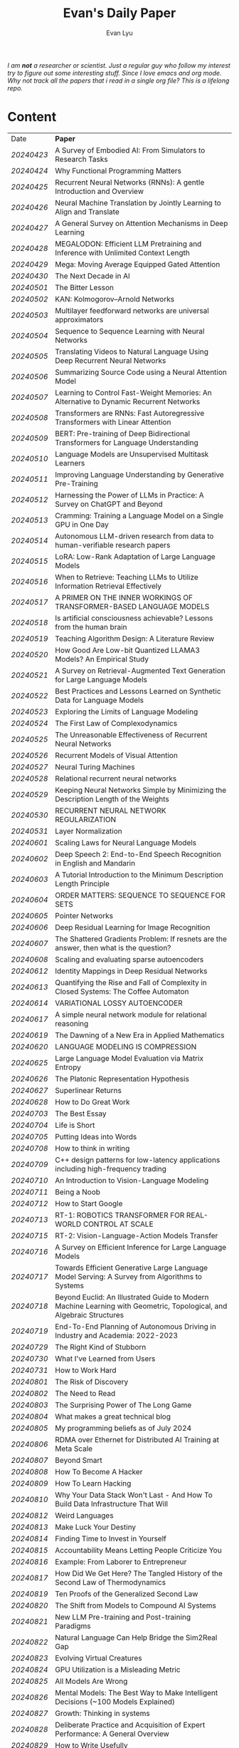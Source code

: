 #+TITLE: Evan's Daily Paper 
#+AUTHOR: Evan Lyu
#+auto_tangle: t
#+DESCRIPTION: Evan's Daily Paper
#+STARTUP: showeverything
#+STARTUP: align
#+OPTIONS: tocs:3

/I am *not* a researcher or scientist. Just a regular guy who follow my interest try to figure out some interesting stuff. Since I love emacs and org mode. Why not track all the papers that i read in a single org file? This is a lifelong repo./

* Content

| Date     | *Paper*                                                                                                              |
| [[20240423]] | A Survey of Embodied AI: From Simulators to Research Tasks                                                           |
| [[20240424]] | Why Functional Programming Matters                                                                                   |
| [[20240425]] | Recurrent Neural Networks (RNNs): A gentle Introduction and Overview                                                 |
| [[20240426]] | Neural Machine Translation by Jointly Learning to Align and Translate                                                |
| [[20240427]] | A General Survey on Attention Mechanisms in Deep Learning                                                            |
| [[20240428]] | MEGALODON: Efficient LLM Pretraining and Inference with Unlimited Context Length                                     |
| [[20240429]] | Mega: Moving Average Equipped Gated Attention                                                                        |
| [[20240430]] | The Next Decade in AI                                                                                                |
| [[20240501]] | The Bitter Lesson                                                                                                    |
| [[20240502]] | KAN: Kolmogorov–Arnold Networks                                                                                      |
| [[20240503]] | Multilayer feedforward networks are universal approximators                                                          |
| [[20240504]] | Sequence to Sequence Learning with Neural Networks                                                                   |
| [[20240505]] | Translating Videos to Natural Language Using Deep Recurrent Neural Networks                                          |
| [[20240506]] | Summarizing Source Code using a Neural Attention Model                                                               |
| [[20240507]] | Learning to Control Fast-Weight Memories: An Alternative to Dynamic Recurrent Networks                               |
| [[20240508]] | Transformers are RNNs: Fast Autoregressive Transformers with Linear Attention                                        |
| [[20240509]] | BERT: Pre-training of Deep Bidirectional Transformers for Language Understanding                                     |
| [[20240510]] | Language Models are Unsupervised Multitask Learners                                                                  |
| [[20240511]] | Improving Language Understanding by Generative Pre-Training                                                          |
| [[20240512]] | Harnessing the Power of LLMs in Practice: A Survey on ChatGPT and Beyond                                             |
| [[20240513]] | Cramming: Training a Language Model on a Single GPU in One Day                                                       |
| [[20240514]] | Autonomous LLM-driven research from data to human-verifiable research papers                                         |
| [[20240515]] | LoRA: Low-Rank Adaptation of Large Language Models                                                                   |
| [[20240516]] | When to Retrieve: Teaching LLMs to Utilize Information Retrieval Effectively                                         |
| [[20240517]] | A PRIMER ON THE INNER WORKINGS OF TRANSFORMER-BASED LANGUAGE MODELS                                                  |
| [[20240518]] | Is artificial consciousness achievable? Lessons from the human brain                                                 |
| [[20240519]] | Teaching Algorithm Design: A Literature Review                                                                       |
| [[20240520]] | How Good Are Low-bit Quantized LLAMA3 Models? An Empirical Study                                                     |
| [[20240521]] | A Survey on Retrieval-Augmented Text Generation for Large Language Models                                            |
| [[20240522]] | Best Practices and Lessons Learned on Synthetic Data for Language Models                                             |
| [[20240523]] | Exploring the Limits of Language Modeling                                                                            |
| [[20240524]] | The First Law of Complexodynamics                                                                                    |
| [[20240525]] | The Unreasonable Effectiveness of Recurrent Neural Networks                                                          |
| [[20240526]] | Recurrent Models of Visual Attention                                                                                 |
| [[20240527]] | Neural Turing Machines                                                                                               |
| [[20240528]] | Relational recurrent neural networks                                                                                 |
| [[20240529]] | Keeping Neural Networks Simple by Minimizing the Description Length of the Weights                                   |
| [[20240530]] | RECURRENT NEURAL NETWORK REGULARIZATION                                                                              |
| [[20240531]] | Layer Normalization                                                                                                  |
| [[20240601]] | Scaling Laws for Neural Language Models                                                                              |
| [[20240602]] | Deep Speech 2: End-to-End Speech Recognition in English and Mandarin                                                 |
| [[20240603]] | A Tutorial Introduction to the Minimum Description Length Principle                                                  |
| [[20240604]] | ORDER MATTERS: SEQUENCE TO SEQUENCE FOR SETS                                                                         |
| [[20240605]] | Pointer Networks                                                                                                     |
| [[20240606]] | Deep Residual Learning for Image Recognition                                                                         |
| [[20240607]] | The Shattered Gradients Problem: If resnets are the answer, then what is the question?                               |
| [[20240608]] | Scaling and evaluating sparse autoencoders                                                                           |
| [[20240612]] | Identity Mappings in Deep Residual Networks                                                                          |
| [[20240613]] | Quantifying the Rise and Fall of Complexity in Closed Systems: The Coffee Automaton                                  |
| [[20240614]] | VARIATIONAL LOSSY AUTOENCODER                                                                                        |
| [[20240617]] | A simple neural network module for relational reasoning                                                              |
| [[20240619]] | The Dawning of a New Era in Applied Mathematics                                                                      |
| [[20240620]] | LANGUAGE MODELING IS COMPRESSION                                                                                     |
| [[20240625]] | Large Language Model Evaluation via Matrix Entropy                                                                   |
| [[20240626]] | The Platonic Representation Hypothesis                                                                               |
| [[20240627]] | Superlinear Returns                                                                                                  |
| [[20240628]] | How to Do Great Work                                                                                                 |
| [[20240703]] | The Best Essay                                                                                                       |
| [[20240704]] | Life is Short                                                                                                        |
| [[20240705]] | Putting Ideas into Words                                                                                             |
| [[20240708]] | How to think in writing                                                                                              |
| [[20240709]] | C++ design patterns for low-latency applications including high-frequency trading                                    |
| [[20240710]] | An Introduction to Vision-Language Modeling                                                                          |
| [[20240711]] | Being a Noob                                                                                                         |
| [[20240712]] | How to Start Google                                                                                                  |
| [[20240713]] | RT-1: ROBOTICS TRANSFORMER FOR REAL-WORLD CONTROL AT SCALE                                                           |
| [[20240715]] | RT-2: Vision-Language-Action Models Transfer                                                                         |
| [[20240716]] | A Survey on Efficient Inference for Large Language Models                                                            |
| [[20240717]] | Towards Efficient Generative Large Language Model Serving: A Survey from Algorithms to Systems                       |
| [[20240718]] | Beyond Euclid: An Illustrated Guide to Modern Machine Learning with Geometric, Topological, and Algebraic Structures |
| [[20240719]] | End-To-End Planning of Autonomous Driving in Industry and Academia: 2022-2023                                        |
| [[20240729]] | The Right Kind of Stubborn                                                                                           |
| [[20240730]] | What I've Learned from Users                                                                                         |
| [[20240731]] | How to Work Hard                                                                                                     |
| [[20240801]] | The Risk of Discovery                                                                                                |
| [[20240802]] | The Need to Read                                                                                                     |
| [[20240803]] | The Surprising Power of The Long Game                                                                                |
| [[20240804]] | What makes a great technical blog                                                                                    |
| [[20240805]] | My programming beliefs as of July 2024                                                                               |
| [[20240806]] | RDMA over Ethernet for Distributed AI Training at Meta Scale                                                         |
| [[20240807]] | Beyond Smart                                                                                                         |
| [[20240808]] | How To Become A Hacker                                                                                               |
| [[20240809]] | How To Learn Hacking                                                                                                 |
| [[20240810]] | Why Your Data Stack Won't Last - And How To Build Data Infrastructure That Will                                      |
| [[20240812]] | Weird Languages                                                                                                      |
| [[20240813]] | Make Luck Your Destiny                                                                                               |
| [[20240814]] | Finding Time to Invest in Yourself                                                                                   |
| [[20240815]] | Accountability Means Letting People Criticize You                                                                    |
| [[20240816]] | Example: From Laborer to Entrepreneur                                                                                |
| [[20240817]] | How Did We Get Here? The Tangled History of the Second Law of Thermodynamics                                         |
| [[20240819]] | Ten Proofs of the Generalized Second Law                                                                             |
| [[20240820]] | The Shift from Models to Compound AI Systems                                                                         |
| [[20240821]] | New LLM Pre-training and Post-training Paradigms                                                                     |
| [[20240822]] | Natural Language Can Help Bridge the Sim2Real Gap                                                                    |
| [[20240823]] | Evolving Virtual Creatures                                                                                           |
| [[20240824]] | GPU Utilization is a Misleading Metric                                                                               |
| [[20240825]] | All Models Are Wrong                                                                                                 |
| [[20240826]] | Mental Models: The Best Way to Make Intelligent Decisions (~100 Models Explained)                                    |
| [[20240827]] | Growth: Thinking in systems                                                                                          |
| [[20240828]] | Deliberate Practice and Acquisition of Expert Performance: A General Overview                                        |
| [[20240829]] | How to Write Usefully                                                                                                |
| [[20240830]] | The Munger Operating System: How to Live a Life That Really Works                                                    |
| [[20240902]] | Founder Mode                                                                                                         |
| [[20240903]] | The Art of Finishing                                                                                                 |
| [[20240904]] | Loss of plasticity in deep continual learning                                                                        |
| [[20240905]] | You can learn AI later                                                                                               |
| [[20240906]] | How Completely Messed Up Practices Become Normal                                                                     |
| [[20240907]] | The Work You Do, the Person You Are                                                                                  |
| [[20240909]] | Richard Feynman and The Connection Machine                                                                           |
| [[20240910]] | The future of European competitiveness                                                                               |
| [[20240911]] | Tutorial on Diffusion Models for Imaging and Vision                                                                  |
| [[20240912]] | What every computer science major should know                                                                        |
| [[20240913]] | Notes on OpenAI’s new o1 chain-of-thought models                                                                     |
| [[20240914]] | Is God a Strange Loop?                                                                                               |
| [[20240918]] | The Brouhaha Over Consciousness and “Pseudoscience”                                                                  |
| [[20240919]] | Holding a Program in One's Head                                                                                      |
| [[20240920]] | How to Measure Progress in a Software Project                                                                        |
| [[20240923]] | What Is a Particle?                                                                                                  |
| [[20240924]] | Averaging is a convenient fiction of neuroscience                                                                    |
| [[20240925]] | On Impactful AI Research                                                                                             |
| [[20240926]] | If the Universe Is a Hologram, This Long-Forgotten Math Could Decode It                                              |
| [[20240927]] | Critical Mass and Tipping Points: How To Identify Inflection Points Before They Happen                               |
| [[20240929]] | Mark Zuckerberg: "Ship the app"                                                                                      |
| [[20240930]] | How your brain detects patterns in the everyday: without conscious thought                                           |
| [[20241001]] | When to do what you love                                                                                             |
| [[20241008]] | The Rise of Worse is Better                                                                                          |
| [[20241009]] | The Computational View of Time                                                                                       |
| [[20241010]] | Observer Theory                                                                                                      |
| [[20241011]] | Kernighan's lever                                                                                                    |
| [[20241012]] | What Is Consciousness? Some New Perspectives from Our Physics Project                                                |
| [[20241014]] | the quiet art of attention                                                                                           |
| [[20241015]] | Keeping Teeth Healthy                                                                                                |
| [[20241016]] | Cofounder Mode - A Tactical Guide to Finding a Cofounder                                                             |
| [[20241017]] | Hofstadter on Lisp                                                                                                   |
| [[20241018]] | On High Agency and Work Ethic                                                                                        |
| [[20241021]] | Focus on decisions, not tasks                                                                                        |
| [[20241022]] | Turning the Crank: Design as a Mechanical Process                                                                    |
| [[20241023]] | Using AI Generated Code Will Make You a Bad Programmer                                                               |
| [[20241024]] | A Two-Systems Perspective for Computational Thinking                                                                 |
| [[20241025]] | Throw more AI at your problems                                                                                       |
| [[20241028]] | School is Not Enough                                                                                                 |
| [[20241029]] | How to learn things by yourself                                                                                      |
| [[20241030]] | How to Lose Time And Money                                                                                           |
| [[20241031]] | How To Join The Top 1% Of Intelligence (Full Guide)                                                                  |
|          |                                                                                                                      |
|          |                                                                                                                      |

** 20240423
- Paper: A Survey of Embodied AI: From Simulators to Research Tasks
- Links: https://arxiv.org/pdf/2103.04918.pdf
- Ideas:
  1. Embodied AI Simulators: DeepMind Lab, AI2-THOR, SAPIEN, VirtualHome, VRKitchen, ThreeDWorld, CHALET, iGibson, and Habitat-Sim.

-----
** 20240424
- Paper: Why Functional Programming Matters
- Links: https://www.cs.kent.ac.uk/people/staff/dat/miranda/whyfp90.pdf
- Ideas:
  1. functional programming can improve modularization in an maintainable way
     using high-order function and lazy evaluation 

-----
** 20240425
- Paper: Recurrent Neural Networks (RNNs): A gentle Introduction and Overview 
- Links: https://arxiv.org/pdf/1912.05911.pdf
- Ideas:
  1. RNN deal with /sequence/ data.
  2. BPTT (Back Propagation Through Time): store weight when processed through each loss term
  3. LSTM (Long Short-Term Memory): design to handle vanish graident problems and introduce the /gated cell/ to store more information (*What information*?)
  4. DRNN (Deep Recurrent Neural Networks): stack ordinary RNN together.
  5. BRNN (Bidirectional Recurrent Neural Networks): /the authors create the section, but i do not get any ideas./
  6. Seq2Seq: /What problems does seq2seq or encoder-decoder structure solves?/
  7. Attention & Transformers: /Why Attentions works?/ /Why Skip-Connection works?/
  8. Pointer Networks

-----
** 20240426
- Paper: Neural Machine Translation by Jointly Learning to Align and Translate
- Links: https://arxiv.org/pdf/1409.0473
- Ideas:
  *What is the difference with encoder-decoder architecture?*
  1. this link may helps https://slds-lmu.github.io/seminar_nlp_ss20/attention-and-self-attention-for-nlp.html
  2. bidirectional RNN as encoder and a decoder that search through a sources sentences during translation. The architecture *lead to*
     a *attention* mechansim in the decoder.

-----
** 20240427
- paper: A General Survey on Attention Mechanisms in Deep Learning
- links: https://arxiv.org/pdf/2203.14263
- ideas:
  1. authors define a /task model/, which contains /four component/, 1. /the feature model/ 2. /the query model/ 3. /the attention model/ 4. /the output model/
  2. /feature model/: used to extract features can be RNN or CNN and ...., for turning o$Xn$ into $fn$
  3. /query model/: a /query/ tell which feature $fn$ to attend to.
  4. /attention model/: given input query $qn$ and features vectors $fn$, the model extract the key matrix $Kn$ and value matrix $Vn$ from $fn$. Traditionaly, this process can be achived by linear transformation and use weight matrix $Wk$ and $Wv$.
  5. /attention mechanisms/ can be classify into three categories: query-related, feature-related and general(not relate to query or feature).

 *To learn more about attention mechanisms, this page https://slds-lmu.github.io/seminar_nlp_ss20/attention-and-self-attention-for-nlp.html and 3blue1brown video https://www.3blue1brown.com/lessons/attentionare are helpful*

------
** 20240428
- paper: MEGALODON: Efficient LLM Pretraining and Inference with Unlimited Context Length
- links: https://arxiv.org/pdf/2404.08801
- ideas:
  1. traditional transformer: computation complexity, limited inductive bias.
  2. introduce the /complex exponential moving average(CEMA)/ components, timestamp normalization layer, normalized attention and pre-norm with two-hop residual configuraion.

     *Q1: This paper is based on the architecture of MEGA, But What is MEGA*?
     *Q2: Why this architecture and deal with unlimited length?*
     #+begin_quote
Evaluation on long-context modeling, including
perplexity in various context lengths up to 2M and long-context QA tasks in Scrolls (Parisotto et al.,

#+end_quote
*not understand*...
     
------
** 20240429
- paper: Mega: Moving Average Equipped Gated Attention
- links: https://arxiv.org/pdf/2209.10655
- ideas:
   1. sequence modeling common approaches: self-attention and EMA(exponential moving average)
     *Well, this kind of theortical paper is too difficult for me, mayme i should start with some basic ideas and understand the concepts by doing project.*
     
------
** 20240430
- paper: The Next Decade in AI
- links: https://arxiv.org/pdf/2002.06177
- ideas: 
  1. authors cites "The Bitter Lesson" - By Rich Sutton, i have seen this paper in many places. I should check out this paper.
  2. claim1: =/to build a robust, knowledge-driven approach to AI we must have the machinery of symbol-manipulation in our toolkit. Too much of useful knowledge is abstract to make do without tools that represent and manipulate abstraction, and to date, the only machinery that we know of that can manipulate such abstract knowledge reliably is the apparatus of symbol-manipulation/.=
  3. claim2: robust artificial intelligences properties:
     * have the ability to learn new knowledge
     * can learn knowledged that is symbolically represented.
     * significant knowledge is likely to be abstract.
     * rules and exceptions are co-existed
     * Some significant fraction of the knowledge that a robust system is likely to be causal, and to support counterfactuals.
     * Some small but important subset of human knowledge is likely to be innate; robust AI, too, should start with some important prior knowledge.
  4. claim3: rather than starting each new AI system from scratch, as a blank slate, with little knowledge of the world, we should seek to build learning systems that start with initial frameworks for domains like time, space, and causality, in order to speed up learning and massively constrain the hypothesis space.
  5. knowledge by itself it not enough. knowledge put into practice with tool of reasoning.
     #+begin_quote
a reasoning system that can leverage large-scale background knowledge
efficiently, even when available information is incomplete is a prerequisite to robustness.
#+end_quote

------
** 20240502
- paper: KAN: Kolmogorov–Arnold Networks
- links: https://arxiv.org/pdf/2404.19756
- ideas
  1. claim1: Kolmogorov-Arnold representation theorem
     *What is Kolmogorov-Arnold representation theorem? Why it can represented any function like Universal Approximation Theorem?* 
  2. claim2: MLP: learnable weights on edges, KAN learnable activation functions on edges.
     *TOMORRORW PAPER IS ABOUT UNIVERSAL APPROXIMATION THEOREM*
  3. claim3:  KANs’ nodes simply sum incoming signals without applying any non-linearities
  4. claim4:  KANs are nothing more than combinations of splines
     *What is splines?*
  5. claim5: Currently, the biggest bottleneck of KANs lies in its slow training. KANs are usually 10x slower than MLPs, given the same number of parameters. We should be honest that we did not try hard to optimize KANs’ efficiency though, so we deem KANs’ slow training more as an engineering problem to be improved in the future rather than a fundamental limitation. If one wants to train a model fast, one should use MLPs. In other cases, however, KANs should be comparable or better than MLPs, which makes them worth trying.  
------
------
** 20240503
- paper: Multilayer feedforward networks are universal approximators 
- links: https://cognitivemedium.com/magic_paper/assets/Hornik.pdf 
- ideas:
  1. claim1: Advocates of the virtues of multilayer feedfor- ward networks (e.g., Hecht-Nielsen, 1987) often cite /Kolmogorov’s/ (1957) superposition theorem or its more recent improvements (e.g.. Lorentz, 1976) in support of their capabilities. However, these results require a different unknown transformation (g in Lorentz’s notation) for each continuous function to be represented, while specifying an exact upper limit to the number of intermediate units needed for the representation.
  2. Anyway, this paper prove multilayer feedforward networks is a class of universal approximators.
     *While reading this paper, i am wondering why encoder-decoder structure network work? who proposed that? This is tomorrow topic.*


------
** 20240504
- paper: Sequence to Sequence Learning with Neural Networks 
- links: https://arxiv.org/pdf/1409.3215
- ideas:
  1. claim1:  DNNs can only be applied to problems whose inputs and targets can be sensibly encoded with vectors of fixed dimensionality.
  2. claim2:  network architecture,  one LSTM for encoder and another LSTM for decoder.
     *What is the encoder and the decoder has different network structure?*
------

** 20240505
- paper: Translating Videos to Natural Language Using Deep Recurrent Neural Networks 
- links: https://arxiv.org/pdf/1412.4729
- ideas:
  1. claim1: 
     ```
     video -> cnn -> lstm -> label
     ```

     *It seems like features extraction network is a kind of encoder-decoder structure networks.*
------

** 20240506
- paper: Summarizing Source Code using a Neural Attention Model 
- links: https://github.com/sriniiyer/codenn/blob/master/summarizing_source_code.pdf 
- ideas:
  1. claim1:
       dataset: stackoverflow that contains c# tag
       model: LSTM 

  *Today paper is about llm in code generation, i chose this paper from this slides https://webstanford.edu/class/cs224g/slides/Code%20Generation%20with%20LLMs.pdf and i discover ==Standford CS 224G=.= Great Resources for keeping track to frontier llm application.*


** 20240507
- paper: Learning to Control Fast-Weight Memories: An Alternative to Dynamic Recurrent Networks
- links: https://ieeexplore.ieee.org/document/6796337
- ideas:
  1. two feedword networks. first network produce "fast-weight" as short-term memory, memory controller 
     *Well, This URL is worth a look. https://people.idsia.ch//~juergen/most-cited-neural-nets.html*


** 20240508
- paper: Transformers are RNNs: Fast Autoregressive Transformers with Linear Attention 
- links: https://arxiv.org/pdf/2006.16236
- ideas:
  1. claim1: tranditional transformers require quadratics memories, such as for $N$ input. The time complexity is $O(N_2)$. This paper propose linear transformation.
     *What's the difference between attention layer and self-attention layer?*
     #+begin_quote
every transformer can be seen as a recurrent neural network
#+end_quote




** 20240509
- paper: BERT: Pre-training of Deep Bidirectional Transformers for Language Understanding
- links: https://arxiv.org/pdf/1810.04805 
- ideas:
  1. claim1: two methods for apply pre-trained language models to downstream tasks( feature-based and find-tuning)
     


** 20240510
- paper: Language Models are Unsupervised Multitask Learners
- links: https://d4mucfpksywv.cloudfront.net/better-language-models/language-models.pdf
- ideas:
  1. dataset WebText (millions of webpage)
  2. language modeling (unsupervised distribution estimation of examples, each example contains a length of symbols.)
        https://github.com/codelucas/newspaper
     


** 20240511
- paper: Improving Language Understanding by Generative Pre-Training
- links: https://s3-us-west-2.amazonaws.com/openai-assets/research-covers/language-unsupervised/language_understanding_paper.pdf
- ideas:
  1. By pre-training on a diverse corpus with long stretches of contiguous text our model acquires significant world knowledge and ability to process long-range dependencies which are then successfully transferred to solving discriminative tasks such as question answering, semantic similarity assessment, entailmentdetermination, and text classification, improving the state of the art on 9 of the 12 datasets we study.

     *What sources of corpus is suitable for pre training?*



** 20240512
- paper: Harnessing the Power of LLMs in Practice: A Survey on ChatGPT and Beyond
- links: https://arxiv.org/pdf/2304.13712
- ideas:
  *What's the difference between encoder-decoder structure with decoder only model?*
  1. decoder-only model
  2. nlu task: text classification, named entity recognition (NER),
entailment prediction, and so on. 
  3. nlg task: Natural Language Generation broadly encompasses two major categories of tasks, with the goal of creating coherent, meaningful, and contextually appropriate sequences of symbols. 
 

-------------
** 20240513
- paper: Cramming: Training a Language Model on a Single GPU in One Day
- links: https://arxiv.org/pdf/2212.14034
- ideas:
  no ideas here, i follow this https://magazine.sebastianraschka.com/p/understanding-large-language-models to read paper. But maybe one day this paper would be a good start for implementing BERT in consumer compute. I'm not sure if i will do this experiment. 


-------------
** 20240514
- paper: Autonomous LLM-driven research from data to human-verifiable research papers
- links: https://arxiv.org/pdf/2404.17605
- ideas:
  1. this paper propose data to paper. crazy idea...
  2. 
#+begin_quote
Starting with a human-provided dataset.the process is designed to raise hypotheses, write, debug and execute code to analyze the
data and perform statistical tests, interpret the results and write well-structured scientific
papers which not only describe results and conclusions but also transparently delineate the
research methodologies, allowing human scientists to understand, repeat and verify the
analysis. The discussion on emerging guidelines for AI-driven science (22) have served as a
design framework for data-to-paper, yielding a fully transparent, traceable and verifiable
workflow, and algorithmic \u201cchaining\u201d of data, methodology and result allowing to trace
downstream results back to the part of code which generated them. The system can run with
or without a predefined research goal (fixed/open-goal modalities) and with or without human
interactions and feedback (copilot/autopilot modes). We performed two open-goal and two
fixed-goal case studies on different public datasets (24\u201327) and evaluated the AI-driven
research process as well as the novelty and accuracy of created scientific papers. We show
that, running fully autonomously (autopilot), data-to-paper can perform complete and correct
run cycles for simple goals, while for complex goals, human co-piloting becomes critical.  
#+end_quote

-------------
** 20240515
- paper: LoRA: Low-Rank Adaptation of Large Language Models
- links: https://arxiv.org/pdf/2106.09685
- ideas:
  1. claim1: LoRA: which freezes the pre-trained model weights and injects trainable rank decomposition matrices into each layer of the Transformer architecture, greatly reducing the number of trainable pa-rameters for downstream tasks


-------------
** 20240516
- paper: When to Retrieve: Teaching LLMs to Utilize Information Retrieval Effectively
- links: https://arxiv.org/pdf/2404.19705
- ideas:
  1. claim1: this paper propose a method that when LLM generate token by <RET>, it use ir system for retrieve outer sources.


-------------
** 20240517
- paper: A PRIMER ON THE INNER WORKINGS OF TRANSFORMER-BASED LANGUAGE MODELS
- links: https://arxiv.org/pdf/2405.00208
- ideas:
  1. claim1: layer normalization is a common operation used to stabilize the training process of deep neural networks
     *This paper is too long for me to digest. Maybe one day i'll come to visit when i project transfromer architecture*

-------------
** 20240518
- paper: Is artificial consciousness achievable? Lessons from the
human brain
- links: https://arxiv.org/pdf/2405.04540
- ideas:
  1. claim1:
     #+begin_quote
Given this uncertainty, we recommend not to use the same general term (i.e., consciousness) for both humans and artificial systems; to clearly specify the key differences between them; and, last but not least, to be very clear about which dimension and level of consciousness the artificial system may possibly be capable of displaying.
#+end_quote

-------------
** 20240519
- paper: Teaching Algorithm Design: A Literature Review
- links: https://arxiv.org/pdf/2405.00832
- ideas:
  1. claim: *Systematic literature reviews*
     * Research Question
     * Protocol Development
     * Search Databases
     * Screen Studies
     * Extract Data
     * Assess Quality
     * Synthesize Data
     * Report Findings


-------------
** 20240520
- paper: How Good Are Low-bit Quantized LLAMA3 Models? An Empirical Study
- links: https://arxiv.org/pdf/2404.14047
- ideas:
  1. /Round-To-Nearest(RTN)/ rounding quantization method.
  2. /LORA/ find tuning quantization
     *What's the difference between Post-Training Quantization and LORA find-tuning?*

      

-------------
** 20240521
- paper: A Survey on Retrieval-Augmented Text Generation for Large Language Models
- links: https://arxiv.org/pdf/2404.10981
- ideas:
  1.  the /RAG paradigm/ into four categories: pre-retrieval, retrieval, post-retrieval, and generation



-------------
** 20240522
- paper: Best Practices and Lessons Learned on Synthetic Data for Language Models
- links: https://arxiv.org/pdf/2404.07503
- ideas:
  1.  Training with synthetic data makes evaluation decontamination harder.

      


-------------
** 20240523
- paper: Exploring the Limits of Language Modeling
- links: https://arxiv.org/pdf/1602.02410
- ideas:
  1. The goal of LM is to learn a probability distribution over sequences of symbols pertaining to a language



* 20240524: start to follow [[https://x.com/keshavchan/status/1787861946173186062][llya-30]], well-written Blog are considered as paper as well.

-------------
** 20240524
- paper: The First Law of Complexodynamics
- links: https://scottaaronson.blog/?p=762
- ideas:
  1. quote1: /why does “complexity” or “interestingness” of physical systems seem to increase with time and then hit a maximum and decrease, in contrast to the entropy, which of course increases monotonically?/
  *Question: What's the difference between entropy in physics and information theory?*
  2. suppose: /Kolmogorov complexity/ to define /entropy./
  3. quote2: First Law of Complexodynamics,” exhibiting exactly the behavior that Sean wants: small for the initial state, large for intermediate states, then small again once the mixing has finished.
  

--------
** 20240525
- paper: The Unreasonable Effectiveness of Recurrent Neural Networks
- links: https://arc.net/folder/D0472A20-9C20-4D3F-B145-D2865C0A9FEE
- ideas:
  1. quote1: If training vanilla neural nets is optimization over functions, training recurrent nets is optimization over programs.
    *Good Resources For Learning RNN*: 
      * [[https://towardsdatascience.com/recurrent-neural-networks-rnns-3f06d7653a85]]
      * [[https://github.com/karpathy/char-rnn]]


--------
** 20240526
- paper: Recurrent Models of Visual Attention
- links: https://arc.net/folder/D0472A20-9C20-4D3F-B145-D2865C0A9FEE
- ideas:
  1. quote1: /The model is a recurrent neural network (RNN) which processes inputs sequentially, attending to different locations within the images (or video frames) one at a time, and incrementally combines information from these fixations to build up a dynamic internal representation of the scene or environment./
  2.  Partially Observable Markov Decision Process (POMDP). 
--------

------
** 20240527
- paper: Neural Turing Machines
- links: https://arxiv.org/pdf/1410.5401
- ideas:
  1. quote1: /Fodor and Pylyshyn (Fodor and Pylyshyn, 1988) famously made two barbed claims about the limitations of neural networks for cognitive modeling. They first objected that connectionist theories were incapable of variable-binding, or the assignment of a particular datum to a particular slot in a data structure./


     #+begin_src txt
Neural Turing Machine:

                      External Input          External Output
                             \                  /
                              \                /
                             +------------+
                             | Controller |
                             +------------+
                               /      \
                              /        \
                       +-----------+   +-----------+
                       | Read Heads|   | Write Heads|
                       +-----------+   +------------+
      
#+end_src


------
** 20240528
- paper: Relational recurrent neural networks
- links: https://arxiv.org/pdf/1806.01822
- ideas:
  1. claim1: /Relational Memory Core (RMC)/ – which employs multi-head dot product attention to allow memories to
    interact

     #+begin_src txt

                        CORE

                    Prev. Memory
                         |
                         v
     +-------------------+------------------+
     |                   A                  |
     |               +----+----+            |
     |               |    |    |            |
     |               |  Residual            |
     |               +----+----+            |
     |                    |                 |
     |                    v                 |
     |                  +----+              |
     |                  | MLP |             |
     |                  +----+              |
     |                    |                 |
     |                Residual              |
     |                    |                 |
     +-------------------+------------------+
                         |
                         v
                       Output


         MULTI-HEAD DOT PRODUCT ATTENTION

          Memory
            |
            v
     +-------------------------+
     |    W_q   W_k   W_v      |
     |     |     |     |       |
     | query key value         |
     | (q1)  (k1)  (v1)        |
     |     \   |   /           |
     |      \  |  /            |
     |       softmax(QK^T)V    |
     |            |            |
     |            v            |
     |      Updated Memory     |
     +-------------------------+

Compute attention weights
Queries (Q)            Keys (K)               Weights
+---+---+---+         +---+---+---+         +---+---+---+
|q1 |q2 |...|         |k1 |k2 |...|         |w1 |w2 |...|
+---+---+---+         +---+---+---+         +---+---+---+

Normalize weights with row-wise softmax
Normalized Weights
+---+---+---+
| w1,1 w1,2...|
| w2,1 w2,2...|
| ...         |
+---+---+---+

Compute weighted average of values
Values (V)                Weighted Values
+---+---+---+         +---+---+---+
|v1 |v2 |...|         |wv1|wv2|...|
+---+---+---+         +---+---+---+

Return updated memory
Updated Memory
+---+---+---+
| M1 | M2 |...|
+---+---+---+
#+end_src



------
** 20240529
- paper: Keeping Neural Networks Simple by Minimizing the Description Length of the Weights
- links: https://www.cs.toronto.edu/~hinton/absps/colt93.pdf
- ideas:
  1. quote1: The Minimum Description Length Principle (Rissanen, 1986) asserts that the best model of some data is the one that minimizes the combined cost of describing the model and describing the misfit between the model and the data. 


------
** 20240530
- paper: RECURRENT NEURAL NETWORK REGULARIZATION
- links: https://arxiv.org/pdf/1409.2329
- ideas:
  1. claim1:  The main contribution of this paper is a recipe for applying dropout to LSTMs in a way that successfully reduces overfitting


------
** 20240531
- paper: Layer Normalization
- links: https://arxiv.org/pdf/1607.06450
- ideas:
  1. claim1:  batch normalization uses the distribution of the summed input to a neuron over a mini-batch of training cases to compute a mean and variance which are then used to normalize the summed input to that neuron on each training case.
  2. claim2:  layer normalization, a simple normalization method to improve the training speed for various neural network models. Unlike batch normalization, the proposed method directly
     estimates the normalization statistics from the summed inputs to the neurons within a hidden layer so the normalization does not introduce any new dependencies between training cases
  3. claim3:  Layer normalization does not have such problem because its normalization terms depend only on the summed inputs to a layer at the current time-step.

     *Well, here is a question /what is Internal Covariate Shift/, /why Internal Covariate Shift becomes a problem/ ?*

     Answer by kimi:
     #+begin_quote

Imagine you're playing a game where you have to sort different colored balls into different baskets. Each basket is for a different color, like a basket for red balls, a basket for blue balls, and so on.

Now, suppose at the start you only have a few balls, and they're not evenly spread out in terms of color. Some baskets have more red balls, some have more blue balls. When you start sorting, you learn how to tell the colors apart based on these limited balls. But if the rules of your game suddenly change, like if you get a lot more balls, or the colors of the balls change, then the way you learned to sort them might not be so accurate anymore.

In machine learning, "Internal Covariate Shift" is a bit like that situation. When we train a machine learning model, we usually use a lot of data to teach it. *But if we change the distribution of the data during training, or if we don't have enough data to represent all the possible situations, then what the model learned might change, too. That's what we call "Internal Covariate Shift."*

Just like how the way you learned to sort the balls at the start of the game might not be accurate if the game's rules change, the machine learning model might need to adjust if the data distribution changes to keep being accurate.

#+end_quote

------
** 20240601
- paper: Scaling Laws for Neural Language Models
- links: https://arxiv.org/pdf/2001.08361
- ideas:
  1. claim1:  Larger models require /fewer samples/ to reach the same performance
     * Performance depends strongly on scale, weakly on model shape
       #+begin_quote
Simple equations govern the dependence of overfitting on model/dataset size and the
dependence of training speed on model size. These relationships allow us to determine the
optimal allocation of a fixed compute budget.
#+end_quote

------
** 20240602
- paper: Deep Speech 2: End-to-End Speech Recognition in English and Mandarin
- links: https://arxiv.org/pdf/1512.02595
- ideas:
  1. claim1:  
     #+begin_quote
To achieve these results, we have explored various network architectures, finding several effective
techniques: enhancements to numerical optimization through SortaGrad and Batch Normalization,
evaluation of RNNs with larger strides with bigram outputs for English, searching through both
bidirectional and unidirectional models. This exploration was powered by a well optimized, High
Performance Computing inspired training system that allows us to train new, full-scale models on
our large datasets in just a few days.
#+end_quote

*This paper focuses more on the engineering aspects of the topic.*


------
** 20240603
- paper: A Tutorial Introduction to the Minimum Description Length Principle
- links: https://arxiv.org/pdf/math/0406077
- ideas:
  1. claim1:  we can therefore say that the more we are able to compress the data, the more we have learned about the data.
  2. claim2:  The Fundamental Idea: Learning as Data Compression
  3. claim3:
     #+begin_quote
To formalize our ideas, we need to decide on a description method, that is, a formal
language in which to express properties of the data. The most general choice is a
general-purpose2 computer language such as C or Pascal. This choice leads to the
definition of the Kolmogorov Complexity [Li and Vit´anyi 1997] of a sequence as the
length of the shortest program that prints the sequence and then halts. The lower
the Kolmogorov complexity of a sequence, the more regular it is. 
#+end_quote

#+begin_quote
However, it turns
out that for every two general-purpose programming languages A and B and every
data sequence D, the length of the shortest program for D written in language A and
the length of the shortest program for D written in language B differ by no more
than a constant c, which does not depend on the length of D. This so-called invari-
ance theorem says that, as long as the sequence D is long enough, it is not essential
which computer language one chooses, as long as it is general-purpose.

#+end_quote

#+begin_quote
*MDL: The Basic Idea*
The goal of statistical inference may be cast as trying to /find regularity in the data/.
‘Regularity’ may be identified with ‘/ability to compress/’. MDL combines these two
insights by viewing learning as data compression: it tells us that, for a given set of
hypotheses /H/ and data set /D/, we should try to find the hypothesis or combination
of hypotheses in /H/ that compresses /D/ most.
#+end_quote
.... (have not finished yet.)

*This book delves into the fundamental building blocks of current deep learning systems, but it requires a solid background in information theory to fully grasp the underlying concepts.*


------
** 20240605
- paper: pointer networks
- links: https://arxiv.org/pdf/1506.03134
- ideas:
  1. claim1: Our model solves the problem of variable size output dictionaries using a recently proposed mechanism of neural attention. It differs from the previous attention attempts in
that, instead of using attention to blend hidden units of an encoder to a context vector at each decoder step, it uses attention as a pointer to select a member of the input sequence as the output


------
** 20240606
- paper: Deep Residual Learning for Image Recognition
- links: https://arxiv.org/pdf/1512.03385
- ideas:
  1. claim1: Deep networks naturally integrate low/mid/highlevel features
  2. claim2: When deeper networks are able to start converging, a degradation problem has been exposed: with the network depth increasing, accuracy gets saturated (which might be
unsurprising and then degrades rapidly. Unexpectedly, such degradation is not caused by overfitting, and adding more layers to a suitably deep model leads to higher training error.
  *What pr

------
** 20240607
- paper: The Shattered Gradients Problem: If resnets are the answer, then what is the question?
- links: https://arxiv.org/pdf/1702.08591 
- ideas:
  1. claim1: If resnets are the solution, then what is the problem?
  2. claim2: a previously unnoticed difficulty with gradients in deep rectifier networks that is orthogonal to vanishing and exploding gradients. The shattering gradients problem
is that, as depth increases, gradients in standard feedforward networks increasingly resemble white noise.
  1. claim3: The shattered gradient problem is that the spatial structure of gradients is progressively obliterated as neural nets deepen.
  2. claim4: Introducing skip-connections allows much deeper networks to be trained (Srivastava et al., 2015; He et al., 2016b;a; Greff et al., 2017). Skip-connections signif- icantly change the correlation structure of gradients
  3. claim5: Batch normalization was introduced to reduce covariate shift (Ioffe & Szegedy, 2015). However, it has other effects that are less well-known – and directly impact the correlation structure of gradients.
     *Maybe to really understand reset-net and shattered reqiure coding something.*

------
** 20240608
*OpenAI new paper about using top-k sparse autoencoder for neural network explaination*
- p
- paper: Identity Mappings in Deep Residual Networks
- links: https://arxiv.org/pdf/1603.05027
- ideas:
  1. claim1: This paper investigates the propagation formulations behind the connection
mechanisms of deep residual networks. Our derivations imply that identity short-
cut connections and identity after-addition activation are essential for making
information propagation smooth.

------
** 20240613
- paper: Quantifying the Rise and Fall of Complexity in Closed Systems: The Coffee Automaton
- links: https://arxiv.org/pdf/1405.6903
- ideas:
  1. claim1: Just as we can reason about the disorder of the coffee cup system, we can also consider its
“complexity.” Informally, by complexity we mean the /amount of information/ needed to describe
everything “interesting” about the system. 

*I don't know why paper have relation to deep learning, so i ask GPT4 and here is the answers may help you:*

#+begin_quote
The paper "Quantifying the Rise and Fall of Complexity in Closed Systems: The Coffee Automaton" relates to deep learning in several ways:

1. **Optimization and Convergence**: The process of complexity rising and falling in a closed system is similar to the optimization and convergence of neural networks during training. As a model learns, its complexity increases, reaches a peak, and then stabilizes as it approaches an optimal solution.

2. **Dynamic Systems**: Both the Coffee Automaton and deep learning models are dynamic systems that evolve over time. Understanding how complexity changes in these systems can provide insights into the behavior and stability of neural networks.

3. **Pattern Recognition**: The study of how patterns emerge and disappear in the automaton parallels how deep learning models recognize and simplify patterns in data. This understanding can help improve model design and efficiency.

4. **Entropy and Information Theory**: The concepts of entropy and information theory used to quantify complexity in the paper are also fundamental to understanding the information processing capabilities of deep learning models.

These parallels highlight the broader applicability of principles from the study of physical systems to the field of deep learning, providing valuable insights into the dynamics and optimization of neural networks.
#+end_quote


*I spend some time on learning how to read paper, so I upgrade my method from now.*
------
 *Core principle*:

 - no quote from text.
 - always ask question.
 - for every paper use at least one-two sentences to summary paper idea.
 - no missing math formula 

** 20240614
- paper: VARIATIONAL LOSSY AUTOENCODER
- links: https://arxiv.org/pdf/1603.05027

*here i try to strcture my reading process.*

    * first-pass:

        Q: what is paper about? 
        A: this paper proposed a method that combining VAE(Variational Autoencoder) with neural autoregressive models,
           which increase the flexiability of global latent codes for various problem and increase sparsity so that result can be better explaination and faster computing.

        Q: how does it improved compare to other works?
        A: to answer this question is hard. Becase i am limited in my understanding about different noun. but there is an excellent quote in this paper answer the question.
        #+begin_quote
However, earlier attempts at combining these two kinds of models have run into the problem that the autoregressive part of the model ends up explaining all structure in the data, while the latent variables are not used.
    #+end_quote

           
        Q: what is the main method in this work?
        A:
          * goal: given data, model auto learn features without interacting
          * method: 
              - VAE + autoregressive model (/but why?/)
              - 

        *Does density estimator and representation learning are different tasks?*

  ** My quesiton where does maximum likelihood comes from ? **

---------
** 20240617
- paper: A simple neural network module for relational reasoning
- links: https://arxiv.org/pdf/1706.01427
- ideas:
    * first-pass:

        Q: what is paper about? 
        A: the paper proposed a network called "Relational Network " as a module that can be plugged into the network, which can improve the reason ability of the networks.
           

---------
** 20240619
*This paper is more like educational paper, so there is no pass.*
- paper: The Dawning of a New Era in Applied Mathematics
- links: https://www.ams.org/journals/notices/202104/rnoti-p565.pdf
- ideas:
  * In the =Keplerian paradigm=, or the =data-driven approach=, =one extracts scientific discoveries through the analysis of data=. The classical example is Kepler’s laws of planetary motion. Bioinformatics provides a compelling illustration of the success of the Keplerian paradigm in modern times
  * In the =Newtonian paradigm=, or the =first-principle-based approach=, =the objective is to discover the fundamental principles that govern the world around us or the things we are interested in=

    The data-driven approach has become a very powerful tool with the advance of statistical methods and machine learning. It is very effective for finding the facts, but less
effective for helping us to find the reasons behind the facts.

    The first-principle-based approach aims at understand ing at the most fundamental level. Physics, in particular, is driven by the pursuit of such first principles. A turn-
ing point was in 1929 with the establishment of quantum mechanics: as was declared by Dirac [2], with quantum
           

    This is the dilemma we often face in the first principle-based approach: it is fundamental but not very practical.


---------
** 20240620
- paper: LANGUAGE MODELING IS COMPRESSION
- links: https://arxiv.org/pdf/2309.10668v2
- ideas:
    * first-pass:

        Q: what is paper about? 
        A: prediction-compression equivalence allows us to use any compressor (like gzip) to build a conditional generative mode

        Q: what is the hypnosis? 
        A: Arithmetic coding transforms a sequence model into a compressor, and, conversely, a compressor can be
transformed into a predictor using its coding lengths to construct probability distributions following
Shannon’s entropy principle. 


Question: It has long been established that predictive models can be transformed into lossless
compressors and vice versa. Why?

A: 
   

   *This paper worth digging*.


---------
** 20240625
- paper: Large Language Model Evaluation via Matrix Entropy
- links: https://arxiv.org/pdf/2401.17139
- ideas:
    * first-pass:

       Q: what is paper about?
       A: this paper introduce matrix entropy. This compression process enables the model to learn and understand the shared structure of data

        core idea: We introduce matrix entropy, a new intrinsic metric that reflects the extent to which a language model
        “compresses” the common knowledge in the data.

  *Probably try it out in someday.*


---------
** 20240626
- paper: The Platonic Representation Hypothesis
- links: https://arxiv.org/pdf/2405.07987
- ideas:
    * first-pass:
       Q: what is paper about?
       A: representations in AI models, par-
ticularly deep networks, are converging. First, we
survey many examples of convergence in the lit-
erature: over time and across multiple domains,
the ways by which different neural networks rep-
resent data are becoming more aligned. Next, we
demonstrate convergence across data modalities:
as vision models and language models get larger,
they measure distance between datapoints in a
more and more alike way. We hypothesize that
this convergence is driving toward a shared sta-
tistical model of reality, akin to Plato’s concept
of an ideal reality. 

*The Platonic Representation Hypothesis*: Neural networks, trained with different objectives on different data and modalities, are converging to a shared statistical model of reality in their representation spaces.

Models are increasingly aligning to brains.


--------
** 20240627
- paper: Superlinear Returns
- links: https://paulgraham.com/superlinear.html
- takeaway:
  * If your product is only half as good as your competitor's, you don't get half as many customers. You get no customers, and you go out of business.
  * the companies with high growth rates tend to become immensely valuable, while the ones with lower growth rates may not even survive.
  * Y Combinator encourages founders to focus on growth rate rather than absolute numbers.
  * The most common case of exponential growth in preindustrial times was probably scholarship. The more you know, the easier it is to learn new things.
  * Knowledge grows exponentially, but there are also thresholds in it. Learning to ride a bicycle, for example. Some of these thresholds are akin to machine tools.
  * There are two ways work can compound. It can compound directly, in the sense that doing well in one cycle causes you to do better in the next. That happens for example when you're building infrastructure, or growing an audience or brand. Or work can compound by teaching you, since learning compounds. This second case is an interesting one because you may feel you're doing badly as it's happening.
  * This is one reason Silicon Valley is so tolerant of failure. =People in Silicon Valley aren't blindly tolerant of failure. They'll only continue to bet on you if you're learning from your failures.= But if you are, you are in fact a good bet: maybe your company didn't grow the way you wanted, but you yourself have, and that should yield results eventually.
  * Which yields another heuristic: always be learning. If you're not learning, you're probably not on a path that leads to superlinear returns.
  * =But don't overoptimize what you're learning. Don't limit yourself to learning things that are already known to be valuable. You're learning; you don't know for sure yet what's going to be valuable, and if you're too strict you'll lop off the outliers.=
  * A principle for taking advantage of thresholds has to include a test to ensure the game is worth playing. Here's one that does: if you come across something that's mediocre yet still popular, it could be a good idea to replace it. For example, if a company makes a product that people dislike yet still buy, then presumably they'd buy a better alternative if you made one.
  * So one heuristic here is to be driven by curiosity rather than careerism — to give free rein to your curiosity instead of working on what you're supposed to.

    *Pg's essay are really good. It's worthing to categorize all his papers into different category.*



--------
** 20240628
- paper: How to Do Great Work
- links: https://paulgraham.com/greatwork.html
- takeaway:

  *Every paragraph seeme like gold.*

  * The first step is to decide what to work on. The work you choose needs to have three qualities:
            it has to be =something you have a natural aptitude for=,
            that =you have a deep interest in,=
            and that =offers scope to do great work=.
  * The way to figure out what to work on is by working. If you're not sure what to work on, guess.
    But pick something and get going. You'll probably guess wrong some of the time, but that's fine.
    It's good to know about multiple things; some of the biggest discoveries come from noticing connections between different fields.
  * Develop a habit of working on your own projects. Don't let "work" mean something other people tell you to do. If you do manage to do great work one day,
    it will probably be on a project of your own. It may be within some bigger project, but you'll be driving your part of it.
  * What should your projects be? Whatever seems to you excitingly ambitious. As you grow older and your taste in projects evolves, exciting and important will converge. At 7 it may seem excitingly ambitious to build huge things out of Lego, then at 14 to teach yourself calculus, till at 21 you're starting to explore unanswered questions in physics. But always preserve excitingness.
  * Once you've found something you're excessively interested in, the next step is to learn enough about it to get you to one of the frontiers of knowledge. Knowledge expands fractally, and from a distance its edges look smooth, but once you learn enough to get close to one, they turn out to be full of gaps.
  * Four steps: choose a field, learn enough to get to the frontier, notice gaps, explore promising ones. This is how practically everyone who's done great work has done it, from painters to physicists.
  * The three most powerful motives are curiosity, delight, and the desire to do something impressive. Sometimes they converge, and that combination is the most powerful of all.
    The big prize is to discover a new fractal bud. You notice a crack in the surface of knowledge, pry it open, and there's a whole world inside.
  * The nature of ambition exacerbates this problem. Ambition comes in two forms, one that precedes interest in the subject and one that grows out of it. Most people who do great work have a mix, and the more you have of the former, the harder it will be to decide what to do.
  * The main reason it's hard is that you can't tell what most kinds of work are like except by doing them. Which means the four steps overlap: you may have to work at something for years before you know how much you like it or how good you are at it. And in the meantime you're not doing, and thus not learning about, most other kinds of work. So in the worst case you choose late based on very incomplete information.

=What should you do if you're young and ambitious but don't know what to work on? What you should not do is drift along passively, assuming the problem will solve itself. You need to take action. But there is no systematic procedure you can follow. When you read biographies of people who've done great work, it's remarkable how much luck is involved. They discover what to work on as a result of a chance meeting, or by reading a book they happen to pick up. So you need to make yourself a big target for luck, and the way to do that is to be curious. Try lots of things, meet lots of people, read lots of books, ask lots of questions.=

=Don't worry if you find you're interested in different things than other people. The stranger your tastes in interestingness, the better. Strange tastes are often strong ones, and a strong taste for work means you'll be productive. And you're more likely to find new things if you're looking where few have looked before.=

=If you're making something for people, make sure it's something they actually want. The best way to do this is to make something you yourself want. Write the story you want to read; build the tool you want to use. Since your friends probably have similar interests, this will also get you your initial audience.=

This should follow from the excitingness rule. Obviously the most exciting story to write will be the one you want to read. The reason I mention this case explicitly is that so many people get it wrong. Instead of making what they want, they try to make what some imaginary, more sophisticated audience wants. And once you go down that route, you're lost.

=There are a lot of forces that will lead you astray when you're trying to figure out what to work on. Pretentiousness, fashion, fear, money, politics, other people's wishes, eminent frauds. But if you stick to what you find genuinely interesting, you'll be proof against all of them. If you're interested, you're not astray.=

In most cases the recipe for doing great work is simply: work hard on excitingly ambitious projects, and something good will come of it. Instead of making a plan and then executing it, you just try to preserve certain invariants.

=I think for most people who want to do great work, the right strategy is not to plan too much. At each stage do whatever seems most interesting and gives you the best options for the future. I call this approach "staying upwind." This is how most people who've done great work seem to have done it.=

This is one case where the young have an advantage. They're more optimistic, and even though one of the sources of their optimism is ignorance, in this case ignorance can sometimes beat knowledge.

Since there are two senses of starting work — per day and per project — there are also two forms of procrastination. Per-project procrastination is far the more dangerous. You put off starting that ambitious project from year to year because the time isn't quite right. When you're procrastinating in units of years, you can get a lot not done.

=The way to beat it is to stop occasionally and ask yourself: Am I working on what I most want to work on? When you're young it's ok if the answer is sometimes no, but this gets increasingly dangerous as you get older.=

(Note: Don't lie to yourself.)

There may be some jobs where you have to work diligently for years at things you hate before you get to the good part, but this is not how great work happens. Great work happens by focusing consistently on something you're genuinely interested in. When you pause to take stock, you're surprised how far you've come.

The reason we're surprised is that we underestimate the cumulative effect of work. Writing a page a day doesn't sound like much, but if you do it every day you'll write a book a year. That's the key: consistency. People who do great things don't get a lot done every day. They get something done, rather than nothing.

(Note: to really accumulate something. Conscious level is important.)

If you do work that compounds, you'll get exponential growth. Most people who do this do it unconsciously, but it's worth stopping to think about. Learning, for example, is an instance of this phenomenon: the more you learn about something, the easier it is to learn more. Growing an audience is another: the more fans you have, the more new fans they'll bring you.

Don't try to work in a distinctive style. Just try to do the best job you can; you won't be able to help doing it in a distinctive way.

Style is doing things in a distinctive way without trying to. Trying to is affectation.

True by itself is not enough, of course. Great ideas have to be true and new. And it takes a certain amount of ability to see new ideas even once you've learned enough to get to one of the frontiers of knowledge.

I've never liked the term "creative process." It seems misleading. Originality isn't a process, but a habit of mind. Original thinkers throw off new ideas about whatever they focus on, like an angle grinder throwing off sparks. They can't help it.

To find new ideas you have to seize on signs of breakage instead of looking away. That's what Einstein did. He was able to see the wild implications of Maxwell's equations not so much because he was looking for new ideas as because he was stricter.

=The other thing you need is a willingness to break rules. Paradoxical as it sounds, if you want to fix your model of the world, it helps to be the sort of person who's comfortable breaking rules. From the point of view of the old model, which everyone including you initially shares, the new model usually breaks at least implicit rules.=

*There are two ways to be comfortable breaking rules: to enjoy breaking them, and to be indifferent to them. I call these two cases being aggressively and passively independent-minded.*

One way to discover broken models is to be stricter than other people. Broken models of the world leave a trail of clues where they bash against reality. Most people don't want to see these clues. It would be an understatement to say that they're attached to their current model; it's what they think in; so they'll tend to ignore the trail of clues left by its breakage, however conspicuous it may seem in retrospect.

The other way to break rules is not to care about them, or perhaps even to know they exist. This is why novices and outsiders often make new discoveries; their ignorance of a field's assumptions acts as a source of temporary passive independent-mindedness. Aspies also seem to have a kind of immunity to conventional beliefs. Several I know say that this helps them to have new ideas.

Use the advantages of youth when you have them, and the advantages of age once you have those. The advantages of youth are energy, time, optimism, and freedom. The advantages of age are knowledge, efficiency, money, and power. With effort you can acquire some of the latter when young and keep some of the former when old.




--------
** 20240703
- paper: The Best Essay
- links: https://paulgraham.com/best.html
- takeaway:
  * How do you get this initial question? It probably won't work to choose some important-sounding topic at random and go at it.
    =Professional traders won't even trade unless they have what they call an edge — a convincing story about why in some class of trades they'll win more than they lose.
    Similarly, you shouldn't attack a topic unless you have a way in — some new insight about it or way of approaching it.=
  * Perhaps beginning writers are alarmed at the thought of starting with something mistaken or incomplete, but you shouldn't be, because this is why essay writing works. Forcing yourself to commit to some specific string of words gives you a starting point, and if it's wrong, you'll see that when you reread it. At least half of essay writing is rereading what you've written and asking is this correct and complete? You have to be very strict when rereading, not just because you want to keep yourself honest, but because a gap between your response and the truth is often a sign of new ideas to be discovered.
  * =Ideally the response to a question is two things: the first step in a process that converges on the truth, and a source of additional questions (in my very general sense of the word). So the process continues recursively, as response spurs response. [4]=
  * It would be a mistake to let this make you too conservative though, because you can't predict where a question will lead. Not if you're doing things right, because doing things right means making discoveries, and by definition you can't predict those. So the way to respond to this situation is not to be cautious about which initial question you choose, but to write a lot of essays. Essays are for taking risks.
  * =Almost any question can get you a good essay.= Indeed, it took some effort to think of a sufficiently unpromising topic in the third paragraph, because any essayist's first impulse on hearing that the best essay couldn't be about x would be to try to write it. But if most questions yield good essays, only some yield great ones.
  * This essay is an example. Writing about the best essay implies there is such a thing, which pseudo-intellectuals will dismiss as reductive, though it follows necessarily from the possibility of one essay being better than another. And thinking about how to do something so ambitious is close enough to doing it that it holds your attention.
  * I like to start an essay with a gleam in my eye. This could be just a taste of mine, but there's one aspect of it that probably isn't: to write a really good essay on some topic, you have to be interested in it. A good writer can write well about anything, but to stretch for the novel insights that are the raison d'etre of the essay, you have to care.
  * What other qualities would a great initial question have? It's probably good if it has implications in a lot of different areas. And I find it's a good sign if it's one that people think has already been thoroughly explored. =But the truth is that I've barely thought about how to choose initial questions, because I rarely do it. I rarely choose what to write about; I just start thinking about something, and sometimes it turns into an essay.=
  * Perhaps the answer is to go one step earlier: to write about whatever pops into your head, but try to ensure that what pops into your head is good. Indeed, now that I think about it, this has to be the answer, because a mere list of topics wouldn't be any use if you didn't have edge with any of them. To start writing an essay, you need a topic plus some initial insight about it, and you can't generate those systematically. If only. [9]
  * You can probably cause yourself to have more of them, though. The quality of the ideas that come out of your head depends on what goes in, and you can improve that in two dimensions, =breadth and depth.=
  * You can't learn everything, so getting breadth implies learning about topics that are very different from one another. When I tell people about my book-buying trips to Hay and they ask what I buy books about, I usually feel a bit sheepish answering, because the topics seem like a laundry list of unrelated subjects. But perhaps that's actually optimal in this business.
  * You can also get ideas by talking to people, by doing and building things, and by going places and seeing things. I don't think it's important to talk to new people so much as the sort of people who make you have new ideas. I get more new ideas after talking for an afternoon with Robert Morris than from talking to 20 new smart people. I know because that's what a block of office hours at Y Combinator consists of.
  * =While breadth comes from reading and talking and seeing, depth comes from doing.=  *The way to really learn about some domain is to have to solve problems in it.* Though this could take the form of writing, I suspect that to be a good essayist you also have to do, or have done, some other kind of work. That may not be true for most other fields, but essay writing is different. You could spend half your time working on something else and be net ahead, so long as it was hard.
  * That's the ultimate source of drag on the connectedness of ideas: the discoveries you make along the way. If you discover enough starting from question A, you'll never make it to question B. Though if you keep writing essays you'll gradually fix this problem by burning off such discoveries. So bizarrely enough, writing lots of essays makes it as if the space of ideas were more highly connected.
  * =There are two senses in which an essay can be timeless: to be about a matter of permanent importance, and always to have the same effect on readers.= With art these two senses blend together. Art that looked beautiful to the ancient Greeks still looks beautiful to us. But with essays the two senses diverge, because essays teach, and you can't teach people something they already know. Natural selection is certainly a matter of permanent importance, but an essay explaining it couldn't have the same effect on us that it would have had on Darwin's contemporaries, precisely because his ideas were so successful that everyone already knows about them.
  * If you want to surprise readers not just now but in the future as well, you have to write essays that won't stick — essays that, no matter how good they are, won't become part of what people in the future learn before they read them.
  * But although I wish I could say that writing great essays depends mostly on effort, in the limit case it's inspiration that makes the difference. In the limit case, the questions are the harder thing to get. That pool has no bottom.

    How to get more questions? That is the most important question of all.

    ---------------
-------
** 20240704
- paper: Life is Short
- links: https://paulgraham.com/vb.html
- takeaway:
  * If life is short, we should expect its shortness to take us by surprise. And that is just what tends to happen. You take things for granted, and then they're gone. =You think you can always write that book, or climb that mountain, or whatever, and then you realize the window has closed.= The saddest windows close when other people die. Their lives are short too. After my mother died, I wished I'd spent more time with her. I lived as if she'd always be there. And in her typical quiet way she encouraged that illusion. But an illusion it was. I think a lot of people make the same mistake I did.
  * =Perhaps a better solution is to look at the problem from the other end. Cultivate a habit of impatience about the things you most want to do.= Don't wait before climbing that mountain or writing that book or visiting your mother. You don't need to be constantly reminding yourself why you shouldn't wait. Just don't wait.
  * I can think of two more things one does when one doesn't have much of something: try to get more of it, and savor what one has. Both make sense here.
  * Relentlessly prune bullshit, don't wait to do things that matter, and savor the time you have. That's what you do when life is short.



    ---------------
-------
** 20240705
- paper: Putting Ideas into Words
- links: https://paulgraham.com/vb.html
- takeaway:
  * Writing about something, even something you know well, usually shows you that you didn't know it as well as you thought. Putting ideas into words is a severe test. The first words you choose are usually wrong; you have to rewrite sentences over and over to get them exactly right. And your ideas won't just be imprecise, but incomplete too. Half the ideas that end up in an essay will be ones you thought of while you were writing it. Indeed, that's why I write them.
  * Once you publish something, the convention is that whatever you wrote was what you thought before you wrote it. These were your ideas, and now you've expressed them. But you know this isn't true. You know that putting your ideas into words changed them. And not just the ideas you published. Presumably there were others that turned out to be too broken to fix, and those you discarded instead.
  * It's not just having to commit your ideas to specific words that makes writing so exacting. The real test is reading what you've written. You have to pretend to be a neutral reader who knows nothing of what's in your head, only what you wrote. When he reads what you wrote, does it seem correct? Does it seem complete? If you make an effort, you can read your writing as if you were a complete stranger, and when you do the news is usually bad. It takes me many cycles before I can get an essay past the stranger. But the stranger is rational, so you always can, if you ask him what he needs.
  * You can know a great deal about something without writing about it. Can you ever know so much that you wouldn't learn more from trying to explain what you know? I don't think so. I've written about at least two subjects I know well — Lisp hacking and startups — and in both cases I learned a lot from writing about them. In both cases there were things I didn't consciously realize till I had to explain them.
  * And I don't think my experience was anomalous. A great deal of knowledge is unconscious, and experts have if anything a higher proportion of unconscious knowledge than beginners
  * I'm not saying that writing is the best way to explore all ideas. If you have ideas about architecture, presumably the best way to explore them is to build actual buildings. What I'm saying is that however much you learn from exploring ideas in other ways, you'll still learn new things from writing about them.
  * If you're lazy, of course, writing and talking are equally useless. But if you want to push yourself to get things right, writing is the steeper hill.


    ---------------
-------
** 20240708
- paper: How to think in writing
- links: https://www.henrikkarlsson.xyz/p/writing-to-think
- takeaway:
  * The reason I've spent so long establishing this rather obvious point [that writing helps you refine your thinking] is that it leads to another that many people will find shocking. If writing down your ideas always makes them more precise and more complete, then no one who hasn't written about a topic has fully formed ideas about it. And someone who never writes has no fully formed ideas about anything nontrivial.

    It feels to them as if they do, especially if they're not in the habit of critically examining their own thinking. Ideas can feel complete. It's only when you try to put them into words that you discover they're not. So if you never subject your ideas to that test, you'll not only never have fully formed ideas, but also never realize it.

  * Good thinking is about pushing past your current understanding and reaching the thought behind the thought.

  * When I write, I get to observe the transition from this fluid mode of thinking to the rigid. As I type, I’m often in a fluid mode—writing at the speed of thought. I feel confident about what I’m saying. But as soon as I stop, the thoughts solidify, rigid on the page, and, as I read what I’ve written, I see cracks spreading through my ideas. What seemed right in my head fell to pieces on the page.

  * And it is only the first step. Once you have made your thoughts definite, clear, concrete, sharp, and rigid, you also want to unfold them.

  * By doing this, I try to =continually focus my reading on the goal of forming a bottom-line view, rather than just “gathering information.”= I think this makes my investigations more focused and directed, and the results easier to retain. I consider this approach to be =probably the single biggest difference-maker between "reading a ton about lots of things, but retaining little" and "efficiently developing a set of views on key topics and retaining the reasoning behind them."=



-------
** 20240709
- paper: C++ design patterns for low-latency applications including high-frequency trading
- links: https://arxiv.org/pdf/2309.04259
- takeaway:
  Optimization in C++ 
  * Cache Warming:
  * Compile-time dispatch:
  * Constexpr:
  * Loop Unrolling:
  * Short-circuiting:
  * Signed vs Unsigned Comparsions:
  * Avoid Mixing Float and Doubles
  * Branch Prediction/Reduction:
  * Slowpath Removal:
  * SIMD:
  * Prefetching:
  * Lock-free Programming: 
  * Inlining: 
   

 _ring buffer_: lock-free programming

 #+begin_src 
        +--------------------+
        |   Memory request   |
        +--------------------+
                  |
                  v
        +--------------------+
        |    Request type    |
        +--------------------+
        /                    \
       /                      \
      v                        v
  +-------+                +-------+
  |  Read |                | Write |
  +-------+                +-------+
      |                        |
      v                        v
+------------+            +------------+
| Cache hit? |            | Cache hit? |
+------------+            +------------+
      |                        |
  No  | Yes                No  | Yes
      |                        |
+------------------+      +------------------+
| Locate a cache   |      | Write data into  |
| block to use     |      | cache block      |
+------------------+      +------------------+
      |                        |
      v                        v
+----------------------------+ |
| Read data from lower       | |
| memory into the cache block| |
+----------------------------+ |
      |                        |
      v                        v
+------------------+    +------------------+
|  Return data     |    | Write data into  |
+------------------+    | lower memory     |
      |                 +------------------+
      v                        |
+--------------------+         v
|        Done        |<-------/
+--------------------+
 #+end_src


Beyond networking protocols and physical infrastructure, HFT firms invest in specialized hardware. Field-Programmable Gate Arrays (FPGAs) and Application-Specific
Integrated Circuits (ASICs) are common choices, as they can execute trading algorithms more efficiently than general-purpose processors

Runtime dispatch, also known as dynamic dispatch, resolves function calls at runtime. This method is primarily associated with inheritance and virtual func-
tions [13]. In such cases, the function that gets executed relies on the object’s type at runtime. Conversely, compile-time dispatch determines the function call during the compilation phase and is frequently used in conjunction with templates and function overloading.

#+begin_src 

Bad design:                                                

if (checkForErrorA())
    handleErrorA();
else if (checkForErrorB())
    handleErrorB();
else if (checkForErrorC())
    handleErrorC();
else
    executeHotpath();


Good design:

uint32_t errorFlags;
...
if (errorFlags)
    HandleError(errorFlags);
else
{
    ... hotpath
}

#+end_src

** SIMD Array Addition:
    ArrayAddition: Takes approximately 20,000 ns.
    ArrayAddition_SIMD: Takes approximately 12,000 ns, showing improved performance compared to regular array addition.
** Lock-Free Programming:
    Mutex: Takes approximately 175,000 ns.
    Atomic: Takes approximately 75,000 ns, demonstrating better performance compared to using mutex.
    

kernel bypass: =Kernel bypass mitigates these latency issues by facilitating direct communication between user applications
and the network interface card (NIC).=


#+begin_src 
Speed Improvement by Optimisation Technique
-------------------------------------------------------------
| Technique                  | Speed Improvement (%)        |
-------------------------------------------------------------
| Cache Warming              | ############################ 90.00% |
| Constexpr                  | ############################ 90.88% |
| Loop unrolling             | ####################### 72.00%      |
| Lock-Free Programming      | ################### 63.00%          |
| Mixing data types          | ################## 52.00%           |
| Short-circuiting           | ################## 50.00%           |
| SIMD Instructions          | ################## 49.00%           |
| Branch reduction           | ########### 36.00%                  |
| Compile-time dispatch      | ########### 26.00%                  |
| Prefetching                | ######## 23.50%                     |
| Inlining                   | ####### 20.50%                      |
| Signed vs unsigned         | #### 12.15%                         |
| Slowpath removal           | #### 12.00%                         |
-------------------------------------------------------------
#+end_src

-------
** 20240710
- paper: An Introduction to Vision-Language Modeling
- links: https://arxiv.org/pdf/2405.17247
- takeaway:
#+CAPTION: An Introduction to VLM
#+NAME:   fig:SED-HR4049
[[./static/vlm.png]]

-------
** 20240711
- paper: Being a Noob
- links: https://www.paulgraham.com/noob.html
- takeaway:
  * It's not pleasant to feel like a noob. And the word "noob" is certainly not a compliment. And yet today I realized something encouraging about being a noob: the more of a noob you are locally, the less of a noob you are globally.
  * Though it feels unpleasant, and people will sometimes ridicule you for it, the more you feel like a noob, the better.


-------
** 20240712
- paper: How to Start Google
- links: https://www.paulgraham.com/google.html
- takeaway:
  * The trick is to start your own company. So it's not a trick for avoiding work, because if you start your own company you'll work harder than you would if you had an ordinary job. But you will avoid many of the annoying things that come with a job, including a boss telling you what to do
  * All you can know when you start working on a startup is that it seems worth pursuing. You can't know whether it will turn into a company worth billions or one that goes out of business. So when I say I'm going to tell you how to start Google, I mean I'm going to tell you how to get to the point where you can start a company that has as much chance of being Google as Google had of being Google.
  * You need to be good at some kind of technology, you need an idea for what you're going to build, and you need cofounders to start the company with.
  * Just work on whatever interests you the most. You'll work much harder on something you're interested in than something you're doing because you think you're supposed to.
  * Those of you who are taking computer science classes in school may at this point be thinking, ok, we've got this sorted. We're already being taught all about programming. But sorry, this is not enough. You have to be working on your own projects, not just learning stuff in classes. You can do well in computer science classes without ever really learning to program. In fact you can graduate with a degree in computer science from a top university and still not be any good at programming. That's why tech companies all make you take a coding test before they'll hire you, regardless of where you went to university or how well you did there. They know grades and exam results prove nothing.
  * =Actually it's easy to get startup ideas once you're good at technology. Once you're good at some technology, when you look at the world you see dotted outlines around the things that are missing. You start to be able to see both the things that are missing from the technology itself, and all the broken things that could be fixed using it, and each one of these is a potential startup.=
  * So the list of what you need to do to get from here to starting a startup is quite short. You need to get good at technology, and the way to do that is to work on your own projects. And you need to do as well in school as you can, so you can get into a good university, because that's where the cofounders and the ideas are.
    That's it, just two things, build stuff and do well in school.


-------
** 20240713
- paper: RT-1: ROBOTICS TRANSFORMER FOR REAL-WORLD CONTROL AT SCALE
- links: https://robotics-transformer1.github.io/assets/rt1.pdf
- takeaway:
  * first-pass:
    Q: what's this paper is about?
    A: this paper propose a method called robotics transformers which aims to solve general robotics problems.

Architecture: 
#+CAPTION: Robot Transformer Architecture
#+NAME:   fig:SED-HR4049
[[./static/robot-transformer.png]]



-------
** 20240715
- paper: RT-2: Vision-Language-Action Models Transfer
Web Knowledge to Robotic Control
- links: https://arxiv.org/pdf/2307.15818
- takeaway:
  * first-pass:
    Q: what's this paper is about?
    A: Key method: tokenizing the actions into text tokens and creating “multimodal
sentences” (Driess et al., 2023) that “respond” to robotic instructions paired with camera observations
by producing corresponding actions.

Architecture: 
#+CAPTION: Robot Transformer Architecture
#+NAME:   fig:SED-HR4049
[[./static/vlm2.png]]

-------
** 20240716
- paper: A Survey on Efficient Inference for Large Language Models
- links: https://arxiv.org/pdf/2404.14294
- takeaway:
    Based on the above methods and
    techniques, the inference process of LLMs can be divided
    into two stages:

    • Prefilling Stage: The LLM calculates and stores the KV
    cache of the initial input tokens, and generates the first
    output token

    • Decoding Stage: The LLM generates the output tokens
    one by one with the KV cache, and then updates it with
    the key (K) and value (V) pairs of the newly generated
    token

-------
** 20240717
- paper: Towards Efficient Generative Large Language Model Serving:
A Survey from Algorithms to Systems
- links: https://arxiv.org/pdf/2312.15234
- takeaway:
  * first-pass:

Architecture: 
#+CAPTION: overview llm infer
#+NAME:   fig:SED-HR4049
[[./static/llm-infer.png]]

Architecture: 
#+CAPTION: overview llm infer
#+NAME:   fig:SED-HR4049
[[./static/llm-infer2.png]]

Architecture: 
#+CAPTION: overview llm infer
#+NAME:   fig:SED-HR4049
[[./static/llm-infer3.png]]

Architecture: 
#+CAPTION: overview llm infer
#+NAME:   fig:SED-HR4049
[[./static/llm-infer4.png]]

Architecture: 
#+CAPTION: overview llm infer
#+NAME:   fig:SED-HR4049
[[./static/llm-infer5.png]]


Architecture: 
#+CAPTION: overview llm infer
#+NAME:   fig:SED-HR4049
[[./static/llm-infer6.png]]


Architecture: 
#+CAPTION: overview llm infer
#+NAME:   fig:SED-HR4049
[[./static/llm-infer7.png]]

-------
** 20240718
- paper: Beyond Euclid: An Illustrated Guide to Modern Machine Learning with Geometric, Topological, and Algebraic Structures
- links: https://arxiv.org/pdf/2407.09468
- takeaway:
  * As the availability of richly structured, non-Euclidean
data grows across application domains, there is an
increasing need for machine learning methods that
can fully leverage the underlying geometry, topology,
and symmetries to extract insights. Driven by this
need, a new paradigm of non-Euclidean machine learn-
ing is emerging that generalizes classical techniques
to curved manifolds, topological spaces, and group-
structured data. This paradigm shift echoes the non-
Euclidean revolution in mathematics in the 19th cen-
tury, which radically expanded our notion of geometry
and catalyzed significant advancements across the nat-
ural sciences.

> graph machine learning

Architecture: 
#+CAPTION: Graph DL 
#+NAME:   fig:SED-HR4049
[[./static/graph-dl.png]]

-------
** [[20240719]]
- paper: End-To-End Planning of Autonomous Driving in Industry and Academia: 2022-2023
- links: 
- takeaway:
  * just a quick scan of this paper....

  for learning more about end-to-end https://github.com/OpenDriveLab/End-to-end-Autonomous-Driving

Architecture: 
#+CAPTION: e2e 
#+NAME:   fig:SED-HR4049
[[./static/overview.jpg]]

-------
** [[20240729]]
- paper: The Right Kind of Stubborn
- links: https://www.paulgraham.com/persistence.html
- takeaway:
  * =The persistent are attached to the goal. The obstinate are attached to their ideas about how to reach it.=
    Worse still, that means they'll tend to be attached to their first ideas about how to solve a problem, even though these are the least informed by the experience of working on it. So the obstinate aren't merely attached to details, but disproportionately likely to be attached to wrong ones.
  * That was my initial theory, but on examination it doesn't hold up. If being obstinate were simply a consequence of being in over one's head, you could make persistent people become obstinate by making them solve harder problems. But that's not what happens. If you handed the Collisons an extremely hard problem to solve, they wouldn't become obstinate. If anything they'd become less obstinate. They'd know they had to be open to anything.
  * Obstinacy is a reflexive resistance to changing one's ideas. This is not identical with stupidity, but they're closely related. A reflexive resistance to changing one's ideas becomes a sort of induced stupidity as contrary evidence mounts. And obstinacy is a form of not giving up that's easily practiced by the stupid. You don't have to consider complicated tradeoffs; you just dig in your heels. It even works, up to a point.
  * Merely having energy and imagination is quite rare. But to solve hard problems you need three more qualities: =resilience, good judgement, and a focus on some kind of goal.=
  * When you look at the internal structure of persistence, it doesn't resemble obstinacy at all. It's so much more complex. Five distinct qualities — =energy, imagination, resilience, good judgement, and focus on a goal= — combine to produce a phenomenon that seems a bit like obstinacy in the sense that it causes you not to give up.
  * The obstinate do sometimes succeed in solving hard problems. One way is through luck: like the stopped clock that's right twice a day, they seize onto some arbitrary idea, and it turns out to be right. Another is when their obstinacy cancels out some other form of error. For example, if a leader has overcautious subordinates, their estimates of the probability of success will always be off in the same direction. So if he mindlessly says "push ahead regardless" in every borderline case, he'll usually turn out to be right.

-------
** [[20240730]]
- paper: What I've Learned from Users
- links: https://www.paulgraham.com/users.html
- takeaway:
  * Explain what you've learned from users. That tests a lot of things: whether you're paying attention to users, how well you understand them, and even how much they need what you're making.
  * That's one advantage of funding large numbers of early stage companies rather than smaller numbers of later-stage ones. You get a lot of data. Not just because you're looking at more companies, but also because more goes wrong.
  * But knowing (nearly) all the problems startups can encounter doesn't mean that advising them can be automated, or reduced to a formula. There's no substitute for individual office hours with a YC partner. Each startup is unique, which means they have to be advised by specific partners who know them well.
  * So the essence of what happens at YC is to figure out which problems matter most, then cook up ideas for solving them — ideally at a resolution of a week or less — and then try those ideas and measure how well they worked. The focus is on action, with measurable, near-term results.
  * Speed defines startups. Focus enables speed. YC improves focus.
  * However good you are, good colleagues make you better. Indeed, very ambitious people probably need colleagues more than anyone else, because they're so starved for them in everyday life.
  * Between the partners, the alumni, and their batchmates, founders are surrounded by people who want to help them, and can.


-------
** [[20240731]]
- paper: How to Work Hard
- links: https://www.paulgraham.com/hwh.html
- takeaway:
  * One thing I know is that if you want to do great things, you'll have to work very hard. I wasn't sure of that as a kid. Schoolwork varied in difficulty; one didn't always have to work super hard to do well.
  * Bill Gates, for example, was among the smartest people in business in his era, but he was also among the hardest working. "I never took a day off in my twenties," he said. "Not one." It was similar with Lionel Messi. He had great natural ability, but when his youth coaches talk about him, what they remember is not his talent but his dedication and his desire to win. P. G. Wodehouse would probably get my vote for best English writer of the 20th century, if I had to choose. Certainly no one ever made it look easier. But no one ever worked harder. At 74, he wrote
  * What I've learned since I was a kid is how to work toward goals that are neither clearly defined nor externally imposed. You'll probably have to learn both if you want to do really great things. The most basic level of which is simply to feel you should be working without anyone telling you to. Now, when I'm not working hard, alarm bells go off. I can't be sure I'm getting anywhere when I'm working hard, but I can be sure I'm getting nowhere when I'm not, and it feels awful.
  * Once you know the shape of real work, you have to learn how many hours a day to spend on it. You can't solve this problem by simply working every waking hour, because in many kinds of work there's a point beyond which the quality of the result will start to decline.
  * The bigger question of what to do with your life is one of these problems with a hard core. There are important problems at the center, which tend to be hard, and less important, easier ones at the edges. So as well as the small, daily adjustments involved in working on a specific problem, you'll occasionally have to make big, lifetime-scale adjustments about which type of work to do. And the rule is the same: =working hard means aiming toward the center — toward the most ambitious problems.=
  * So while some people's lives converge fast, there will be others whose lives never converge. And for these people, figuring out what to work on is not so much a prelude to working hard as an ongoing part of it, like one of a set of simultaneous equations. For these people, the process I described earlier has a third component: =along with measuring both how hard you're working and how well you're doing, you have to think about whether you should keep working in this field or switch to another. If you're working hard but not getting good enough results, you should switch.= It sounds simple expressed that way, but in practice it's very difficult.
  * For this test to work, though, you have to be honest with yourself. Indeed, that's the most striking thing about the whole question of working hard: =how at each point it depends on being honest with yourself.=

-------
** [[20240801]]
- paper: The Risk of Discovery
- links: https://www.paulgraham.com/disc.html
- takeaway:
  * Maybe the smartness and the craziness were not as separate as we think. Physics seems to us a promising thing to work on, and alchemy and theology obvious wastes of time. But that's because we know how things turned out. =You have to make mistakes to know that which thing is actually works.=

-------
** [[20240802]]
- paper: The Need to Read
- links: https://www.paulgraham.com/read.html
- takeaway:
  * Reading about x doesn't just teach you about x; it also teaches you how to write.
  * A good writer doesn't just think, and then write down what he thought, as a sort of transcript. =A good writer will almost always discover new things in the process of writing.=
  * But even after doing this, you'll find you still discover new things when you sit down to write. =There is a kind of thinking that can only be done by writing.=
  * You can't think well without writing well, and you can't write well without reading well. And I mean that last "well" in both senses. You have to be good at reading, and read good things.
  * People who just want information may find other ways to get it. But people who want to have ideas can't afford to.
 
  ^ Plus an essays (Putting Ideas into Words)...

  * =Writing about something, even something you know well, usually shows you that you didn't know it as well as you thought.=
  * Half the ideas that end up in an essay will be ones you thought of while you were writing it. Indeed, that's why I write them.
  * Can you ever know so much that you wouldn't learn more from trying to explain what you know? I don't think so.
  * A great deal of knowledge is unconscious, and experts have if anything a higher proportion of unconscious knowledge than beginners.
  * Putting ideas into words doesn't have to mean writing, of course. You can also do it the old way, by talking. But in my experience, writing is the stricter test. You have to commit to a single, optimal sequence of words. Less can go unsaid when you don't have tone of voice to carry meaning. And you can focus in a way that would seem excessive in conversation.
  * Putting ideas into words is certainly no guarantee that they'll be right. Far from it. But though it's not a sufficient condition, it is a necessary one.

-------
** [[20240803]]
- paper: The Surprising Power of The Long Game
- links: https://fs.blog/long-game/
- takeaway:
  * If you do what everyone else is doing, you shouldn’t be surprised to get the same results everyone else is getting.
  * Different outcomes come from doing different things or doing things differently.
  * Long Game: It’s simpler to win than the short game. Simple but not easy. It requires repeatedly doing hard things today that make tomorrow easier.

-------
** [[20240804]]
- paper: What makes a great technical blog
- links: https://notes.eatonphil.com/2024-04-10-what-makes-a-great-tech-blog.html
- takeaway:
  * Tackle hard and confusing topics
  * Show working code
  * Make things simpler
  * Write regularly
  * Talk about tradeoffs and downsides
  * Avoid internet slang, memes, swearing, sarcasm, and ranting


-------
** [[20240805]]
- paper: My programming beliefs as of July 2024
- links: https://evanhahn.com/programming-beliefs-as-of-july-2024/
- takeaway:
  * how to approaches task: 
    1. When presented with a difficult task, I ask myself: “what if I didn’t do this at all?”. Most of the time, this is a stupid question, and I have to do the thing. But ~5% of the time, I realize that I can completely skip some work.
    2. If I’m banging my head against a problem without making progress, I should take a break.
    3. Sometimes, I try implementing a feature in the smallest possible amount of time, with awful code, horrible hacks, and lots of TODOs. Once I have something working, I clean it up.

  * how to design software:
    1. Testability is basically the same thing as modularity.
    2. Make invalid states unrepresentable.

  * High level/career
    1. The most important problems are non-technical.
       "It’s not about technology for its own sake. It’s about being able to implement your own ideas."

    2. Typing new code tends to be the easiest part of the job. Bigger challenges: reading code, prioritization, communication, team dynamics, etc.
    3. Making useless stuff can be a great way to learn new things.
 

-------
** [[20240806]]
- paper: RDMA over Ethernet for Distributed AI Training at Meta Scale
- links: https://dl.acm.org/doi/pdf/10.1145/3651890.3672233
- report_link: https://engineering.fb.com/2024/08/05/data-center-engineering/roce-network-distributed-ai-training-at-scale/
- takeaway:
  * what the paper is about?
    meta remote direct memory access over converged ethernet (RoCE) networks for distributed AI training.
    [[./static/rdma.png]]


-------
** [[20240807]]
- paper: Beyond Smart
- links: https://www.paulgraham.com/smart.html
- takeaway:
  * But that wasn't what was special about Einstein. What was special about him was that he had important new ideas. Being very smart was a necessary precondition for having those ideas, but the two are not identical.
  * This is the first time I've posed the question to myself this way, and I think it may take a while to answer. But I wrote recently about one of the most important: an obsessive interest in a particular topic. And this can definitely be cultivated.
  * This is the first time I've posed the question to myself this way, and I think it may take a while to answer. But I wrote recently about one of the most important: an obsessive interest in a particular topic. And this can definitely be cultivated.
  * There are general techniques for having new ideas — for example, for working on your own projects and for overcoming the obstacles you face with early work — and these can all be learned. Some of them can be learned by societies. And there are also collections of techniques for generating specific types of new ideas, like startup ideas and essay topics.
  * One of the most surprising ingredients in having new ideas is writing ability. There's a class of new ideas that are best discovered by writing essays and books. And that "by" is deliberate: you don't think of the ideas first, and then merely write them down.


-------
** [[20240808]]
- paper: How To Become A Hacker
- links: http://www.catb.org/~esr/faqs/hacker-howto.html
  * hackers build things, crackers break them.
  * As with all creative arts, the most effective way to become a master is to imitate the mind-set of masters — not just intellectually but emotionally as well.
  * Hacker Ethics:
    1. The world is full of fascinating problems waiting to be solved.
       #+begin_quote
You also have to develop a kind of faith in your own learning capacity — a belief that even though you may not know all of what you need to solve a problem, if you tackle just a piece of it and learn from that, you'll learn enough to solve the next piece — and so on, until you're done.
#+end_quote
    2. No problem should ever have to be solved twice.
       #+begin_quote
To behave like a hacker, you have to believe that the thinking time of other hackers is precious — so much so that it's almost a moral duty for you to share information, solve problems and then give the solutions away just so other hackers can solve new problems instead of having to perpetually re-address old ones.
#+end_quote
    3. Boredom and drudgery are evil.
       #+begin_quote
Hackers (and creative people in general) should never be bored or have to drudge at stupid repetitive work, because when this happens it means they aren't doing what only they can do — solve new problems. This wastefulness hurts everybody. Therefore boredom and drudgery are not just unpleasant but actually evil.

To behave like a hacker, you have to believe this enough to want to automate away the boring bits as much as possible, not just for yourself but for everybody else (especially other hackers).
#+end_quote
    4. Freedom is good.
    5. Attitude is no substitute for competence.
       #+begin_quote
To be a hacker, you have to develop some of these attitudes. But copping an attitude alone won't make you a hacker, any more than it will make you a champion athlete or a rock star. Becoming a hacker will take intelligence, practice, dedication, and hard work.

Therefore, you have to learn to distrust attitude and respect competence of every kind. Hackers won't let posers waste their time, but they worship competence — especially competence at hacking, but competence at anything is valued. Competence at demanding skills that few can master is especially good, and competence at demanding skills that involve mental acuteness, craft, and concentration is best.
#+end_quote


  * Basic Hacking Skill: 
    1. Learn how to program.
    2. Get one of the open-source Unixes and learn to use and run it.
    3. Learn how to use the World Wide Web and write HTML. (this is from 1996)
    4. If you don't have functional English, learn it.
       

-------
** [[20240808]]
- paper: How To Learn Hacking
- links: http://www.catb.org/~esr/faqs/hacking-howto.html
- takeaway: 
  * Hacking favors scrap-and-rebuild over patch-and-extend. An essential part of hacking is ruthlessly throwing away code that has become overcomplicated or crufty, no matter how much time you have invested in it.
  * incremental-hacking cycle.
    1. First, pick a program that does something you are interested in. Ideally, it should be a program you use regularly and have opinions about. The next best thing is a program you don't normally use, but that does something you think is interesting. For this learning method to work, you should avoid trying to hack on code that bores you.
    2. If you don't already know the program, learn how to use it. Read the documentation. Develop a mental model of how it works.
    3. Pick a small feature to change or add.
    4. Search the code until you find the part you need to modify.

       Note: you should specifically not try to read the entire program. You will just exhaust and frustrate yourself if you do that. Instead, use the module structure of the code to zero in on just the part you need to understand. Along the way, you will learn things about how the whole program fits together.
    5. Make, test, debug, and document your change.

       Documenting your change is important. If you develop the habit of doing this early, you'll produce much higher-quality work.
    6. Send your change as a patch to the program maintainers. See the Software Release Practice HOWTO for tips on how to do this in an effective and polite way.
    7. Now, ask yourself: do I understand this entire program?

-------
** [[20240810]]
- paper: Why Your Data Stack Won't Last - And How To Build Data Infrastructure That Will 
- links: https://seattledataguy.substack.com/p/why-your-data-stack-wont-last-and
- takeaway: 
  * How To Avoid Key Dependency Issues
    * Documentation
    * Cross-training(where it makes sense)
  * How To Build With the Business 
    * Start with business outcomes
    * Keep the business in the loop

-------
** [[20240812]]
- paper: Weird Languages
- links: https://www.paulgraham.com/weird.html
- takeaway: 
  * So if you want to expand your concept of what programming can be, one way to do it is by learning weird languages. Pick a language that most programmers consider weird but whose median user is smart, and then focus on the differences between this language and the intersection of popular languages.

=Start to Read 101 Essays That Will Change The Way You Think=

-------
** [[20240813]]
- paper: Make Luck Your Destiny
- link: https://nav.al/luck-destiny
- takeaway: 
  * Build your character so opportunity finds you
  * One of the things I think that is important to making money, when you want the kind of reputation that makes people do deals through you. I use the example of like, if you’re a great diver then treasure hunters will come and give you a piece of the treasure for your diving skills.
  * If you’re a trusted, reliable, high-integrity, long-term thinking deal maker, then when other people want to do deals but they don’t know how to do them in a trustworthy manner with strangers, they will literally approach you and give you a cut of the deal or offer you a unique deal just because of the integrity and reputation that you have built up.
  * But I would say your character, your reputation, these are things that you can build that then will let you take up advantage of opportunities that other people may characterize as lucky but you know that it wasn’t luck.
  * =You have to be a little eccentric to be out on the frontier by yourself=
  * Benjamin Disraeli one, are this one from Sam Altman where he said, =“extreme people get extreme results.”= I think that’s pretty nice. And then there’s this other one from Jeffrey Pfeffer, who is a professor at Stanford that, =“you can’t be normal and expect abnormal returns.”= I’ve always enjoyed that one too.
  * play stupid games win stupid prizes.
   

-------
** [[20240814]]
- paper: Finding Time to Invest in Yourself
- link: https://nav.al/finding-time
- takeaway: 
  * A common question we get: “How do I find the time to start investing in myself? I have a job.”
        You have to rent your time to get started

     ( Coming out of college, Warren Buffett wanted to work for Benjamin Graham to learn to be a value investor. Buffett offered to work for free, and Graham responded, “You’re overpriced.” What that means is you have to make sacrifices to take on an apprenticeship. )

  * Find the part of the job with the steepest learning curve

    ( You want to avoid repetitive drudgery—that’s just biding time until your job is automated away. If you’re a barista at the coffee shop, figure out how to make connections with the customers. Figure out how to innovate the service you offer and delight the customer. Managers, founders and owners will take notice.)
  * Develop a founder mentality

    =The hardest thing for any founder is finding employees with a founder mentality. This is a fancy way of saying they care enough.=

    People will say, “Well, I’m not the founder. I’m not being paid enough to care.” Actually, you are: =The knowledge and skills you gain by developing a founder mentality set you up to be a founder down the line; that’s your compensation.=
  * Judgment takes experience. It takes a lot of time to build up. You have to put yourself in positions where you can exercise judgment. That’ll come from taking on accountability.

    Leverage is something that society gives you after you’ve demonstrated judgment. You can get it faster by learning high-leverage skills like coding or working with the media. These are permissionless leverage. This is why I encourage people to learn to code or produce media, even if it’s just nights and weekends.
  * find things that interest you and allow you to take on accountability. Don’t worry about short-term compensation. Compensation comes when you’re tired of waiting for it and have given up on it. This is the way the whole system works.

    =_HUGE QUOTE HERE, PLEASE PAY ATTENTION_=

    #+begin_quote
Specific knowledge can be timely or timeless

There are two forms of specific knowledge: timely and timeless. 

If you become a world-class expert in machine learning just as it takes off and you got there through genuine intellectual interest, you’re going to do really well. But 20 years from now, machine learning may be second hat; the world may have moved on to something else. That’s timely knowledge.

If you’re good at persuading people, it’s probably a skill you picked up early on in life. It’s always going to apply, because persuading people is always going to be valuable. That’s timeless knowledge.
#+end_quote

    Timeless specific knowledge usually can’t be taught, and it sticks with you forever. Timely specific knowledge comes and goes; but it tends to have a fairly long shelf life.

  * Companies don’t know how to measure outputs, so they measure inputs instead. Work in a way that your outputs are visible and measurable. If you don’t have accountability, do something different.
    

-------
** [[20240815]]
- paper: Accountability Means Letting People Criticize You
- link: https://nav.al/accountability
- takeaway: 
  * They think accountability means being successfully accountable. No—it means you have to stick your neck out and fail publicly. You have to be willing to let people criticize you.
  * The most interesting parts should be the ones you disagree with
  * Get the free leverage that’s available in tech
  * Don’t refuse to do things just because others can’t do them
  * Realize your philanthropic vision by running a business


-------
** [[20240816]]
- paper: Example: From Laborer to Entrepreneur
- link: https://nav.al/laborer-tech
- takeaway: 
  * General contractors get equity, but they’re also taking risk
  * Property developers pocket the profit by applying capital leverage
  * Architects, large developers and REITs are even higher in the stack
  * Companies owner apply the maximum leverage


-------
** [[20240817]]
- paper: How Did We Get Here? The Tangled History of the Second Law of Thermodynamics
- link: https://arxiv.org/pdf/2311.10722
- takeaway: 
  * What is heat? 
    The history of discovery what is heat

    |         Time | Person         | Propose                                          |
    |      ~500 BC | Heraclitus     | everything is made of fire                       |
    | ~460–~370 BC | Democritus     | everything made of discreat atoms                |
    |         1623 | Galileo        |                                                  |
    |         1620 | Francis Bacon  | heat itself, its essence and quiddity, is motion |
    |         1660 | Robert Boyle   | Boyle’s Law PV = constant.                       |
    |         1687 | Isaac Newton   |                                                  |
    |        1800s | Joseph Fourier | heat matrial, cario                              |

    The form of Thermodynamics
    
    | 1824 | Sadi Carnot | heat can be anlyzsed without heat material |
    | 1845 | Kelvin      |                                            |

    #+begin_quote
The history of Gas, Where does the name of gas comes from?

It was actually only in the 1640s that any kind of general notion of gas began to emerge—with the word “gas” being invented by the “anti–Galen” physician Jan Baptista van Helmont (1580–1644), as a Dutch rendering of the Greek word “chaos”, that meant essentially “void”, or primordial formless- ness.)
#+end_quote

Thermodynamic free energy(https://en.wikipedia.org/wiki/Thermodynamic_free_energy)

But there it is: by 1852 the Second Law is out in the open, in at least two different forms. The
path to reach it has been circuitous and quite technical. But in the end, stripped of its
technical origins, the law seems somehow unsurprising and even obvious. For it’s a matter
of common experience that heat flows from hotter bodies to colder ones, and that motion is
dissipated by friction into heat. But the point is that it wasn’t until basically 1850 that the
overall scientific framework existed to make it useful—or even really possible—to enunciate
such observations as a formal scientific law.

In the first half of the 1850s the Second Law had in a sense been presented in two ways.
First, as an almost “footnote–style” assumption needed to support the “pure thermodynam-
ics” that had grown out of Carnot’s work. And second, as an explicitly–stated–for–the–first–
time—if “obvious”—“everyday” feature of nature, that was now realized as having potentially
cosmic significance.

In 1854 Clausius was already beginning this process. Perhaps confusingly, he refers to the
Second Law as the “second fundamental theorem [Hauptsatz]” in the “mechanical theory of
heat”—suggesting it’s something that is proved, even though it’s really introduced just as an
empirical law of nature, or perhaps a theoretical axiom:

He starts off by discussing the “first fundamental theorem”, i.e. the First Law. And he
emphasizes that this implies that there’s a quantity U (which we now call “internal energy”)
that is a pure “function of state”—so that its value depends only on the state of a system, and
not the path by which that state was reached. And as an “application” of this, he then points
out that the overall change in U in a cyclic process (like the one executed by Carnot’s heat
engine) must be zero.

    * The concept of entropy

      proposed by R. Clausius on the "The Mechanical Theory of Heat: With Its Applications to the Steam-engine"
                                     "On Different Forms of the Fundamental Equations of Mechanical Theory of Heat."
      
https://www.eoht.info/page/Rudolf%20Clausius

https://www.eoht.info/page/Famous%20publications

 * The Concept of Ergodicity

   1877, Boltzmann, in equilibrium all possible micro- scopic states of a system would be equally probable.

Had Boltzmann’s 1872 H theorem proved the Second Law? Was the Second Law—with its
rather downbeat implication about the heat death of the universe—even true?

    Boltzmann—and Maxwell before him—had introduced the idea of using probability theory to
discuss the emergence of thermodynamics and potentially the Second Law.

 * Radiant Heat, the Second Law and Quantum Mechanics

   Max Planck got interested in thermodynamics, and in
1879 wrote a 61–page PhD thesis entitled “On the Second Law of Mechanical Heat Theory”.
It was a traditional (if slightly streamlined) discussion of the Second Law, very much based
on Clausius’s approach (and even with the same title as Clausius’s 1867 paper)—and without
any mention whatsoever of Boltzmann:

   And indeed, Erwin
Schrödinger (1887–1961), in his 1944 book What Is Life? talked about “negative entropy”
associated with life. But he—and many others since—argue that life doesn’t really violate the
Second Law because it’s not operating in a closed environment where one should expect
evolution to equilibrium. Instead, it’s constantly being driven away from equilibrium, for
example by “organized energy” ultimately coming from the Sun.
-------

--------------
** [[20240819]]
- paper: Ten Proofs of the Generalized Second Law
- link: https://arxiv.org/pdf/0901.3865 
- takeaway: 
  * The Ordinary Second Law (OSL) states that the total thermodynamic entropy of the universe is always nondecreasing with time. In a background-free theory such as General Relativity (GR), a “time” is a complete spatial slice, and a “later time” is a complete slice which is entirely in the future of the earlier time slice. The GSL states that the “generalized entropy” of the universe is nondecreas- ing with time. This generalized entropy is given by the expression `kA/ 4Gℏ + Sout`, where k is Boltzmann’s constant, c = 1 [1],1 and A is the sum of the area of all black hole horizons in the universe, while Sout is the ordinary thermodynamic entropy of the system outside of all event horizons. The first term is called the Bekenstein-Hawking entropy (SBH ). Since the horizon area and the outside entropy are time-dependent quantities, each term is defined (like the ordinary entropy) using a complete spatial slice.
  * Another choice is the “Gibbs entropy”, which assigns an entropy to mixed
states. A probability mixture over N states has entropy
`S = k ∑i −pi ln p`.
        _Gibbs entropy is very like Shannon Information Entropy._

        Well, this paper is very difficult to read. So i just read the definition of Generalized Second Law.

--------------
** [[20240820]]
- paper: The Shift from Models to Compound AI Systems
- link: https://bair.berkeley.edu/blog/2024/02/18/compound-ai-systems/
- takeaway:
  * state-of-the-art AI results are increasingly obtained by compound systems with multiple components, not just monolithic models.
  * Compound AI System as a system that tackles AI tasks using multiple interacting components, including multiple calls to models, retrievers, or external tools. In contrast, an AI Model is simply a statistical model, e.g., a Transformer that predicts the next token in text.
  * In single model development a la PyTorch, users can easily optimize a model end-to-end because the whole model is differentiable. However, compound AI systems contain non-differentiable components like search engines or code interpreters, and thus require new methods of optimization. Optimizing these compound AI systems is still a new research area; for example, DSPy offers a general optimizer for pipelines of pretrained LLMs and other components, while others systems, like LaMDA, Toolformer and AlphaGeometry, use tool calls during model training to optimize models for those tools.
  * Emerging Paradigms
    * Composition Frameworks and Strategies.
    * Automatically Optimizing Quality: DSPy
    * Optimizing Cost: FrugalGPT and AI Gateways
    * Operation: LLMOps and DataOps.

--------------
-----------
** [[20240821]]
- paper: New LLM Pre-training and Post-training Paradigms
- link: https://magazine.sebastianraschka.com/p/new-llm-pre-training-and-post-training
- takeaway:
   [[./static/llm-training-process.png]]
   [[./static/knowledge-distill.png]]

-----------
** [[20240822]]
- paper: Natural Language Can Help Bridge the Sim2Real Gap
- link: https://arxiv.org/pdf/2405.10020
- takeaway:
  * vision imitation learning: leverages visual data (such as videos or images) to infer how to perform a task.
  * sim2real: domain randomization, System identification

-----------
** [[20240823]]
- paper: Evolving Virtual Creatures
- link: https://www.karlsims.com/papers/siggraph94.pdf
- takeaway:
  * A classic trade-off in the field of computer graphics and animation is that of complexity vs. control.
  * a system has been described that can generate autonomous three-dimensional virtual creatures without requiring cum- bersome user specifications, design efforts, or knowledge of algorithmic details.
-----------
** [[20240824]]
- paper: GPU Utilization is a Misleading Metric
- link: https://trainy.ai/blog/gpu-utilization-misleading
- takeaway:
  * MFUs, or Model FLOPS (Floating point Operations Per Second) utilization, is one of the best metrics to understand GPU performance,
  * What is GPU Utilization, really? 
    * Percent of time over the past sample period during which one or more kernels was executing on the GPU
    * GPU Utilization, is only measuring whether a kernel is executing at a given time.
    * However, understanding these metrics is less straightforward than trying to get SM Efficiency as high as possible. If you’re interested in learning more, I’d recommend taking a look at the Pytorch Profiler blog, DCGM docs, Nsight’s kernel profiling guide, and Nsight docs.


-----------
** [[20240825]]
- paper: All Models Are Wrong
- link: https://fs.blog/all-models-are-wrong/
- takeaway:
  * what is a model? 
     A model is a simplification which fosters understanding.
  * Scientists generally agree that no theory is 100 percent correct. Thus, the real test of knowledge is not truth, but utility. Science gives us power. The more useful that power, the better the science.
  * The world doesn’t have the luxury of waiting for complete answers before it takes action.
  * How Do We Know If A Model Is Useful?
    * Is it a representation of reality?
    * How long has this model been around?
    * Does this model apply to multiple areas?
    * How did this model originate?
     

-----------
** [[20240826]]
- paper: Mental Models: The Best Way to Make Intelligent Decisions (~100 Models Explained)
- link: https://fs.blog/mental-models/
- takeaway:
  
  The Core Mental Models
  * The Map is Not the Territory
  * Circle of Competence
  * First Principles Thinking
  * Thought Experiment
  * Second-Order Thinking
  * Probabilistic Thinking
  * Inversion
  * Occam’s Razor
  * Hanlon’s Razor

    =Book is Great, Should take a look.= links: https://fs.blog/mental-models/

-----------

** [[20240827]]
- paper: Growth: Thinking in systems
- link: https://kamrn.com/blog/growth-thinking-in-systems/
- takeaway:
  * “A system is never the sum of its parts, it's the product of their interaction.” – Russell Ackoff
    [[./static/loop.png]]
  * “We can’t impose our will on a system. We can listen to what the system tells us, and discover how its properties and our values can work together to bring forth something much better than could ever be produced by our will alone.” ― Donella H. Meadows



** [[20240828]]
- paper: Deliberate Practice and Acquisition of Expert Performance: A General Overview
- link: https://onlinelibrary.wiley.com/doi/pdf/10.1111/j.1553-2712.2008.00227.x
- takeaway:
  * Superior performance requires the acquisition of complex integrated systems of representations for the execution, monitoring, plan- ning, and analyses of performance. 
    
    
--------
** [[20240829]]
- paper: How to Write Usefully
- link: https://paulgraham.com/useful.html 
- takeaway:
  * it tells people something important, and that at least some of them didn't already know.
  * Useful writing tells people something true and important that they didn't already know, and tells them as unequivocally as possible.
  * if you write a bad sentence, you don't publish it. You delete it and try again. Often you abandon whole branches of four or five paragraphs. Sometimes a whole essay.
  * You can't ensure that every idea you have is good, but you can ensure that every one you publish is, by simply not publishing the ones that aren't.
  * Importance has two factors. It's the number of people something matters to, times how much it matters to them.
  * The way to get novelty is to write about topics you've thought about a lot.
  * The fourth component of useful writing, strength, comes from two things: thinking well, and the skillful use of qualification.
  * importance + novelty + correctness + strength

--------
** [[20240830]]
- paper: The Munger Operating System: How to Live a Life That Really Works
- link: https://fs.blog/munger-operating-system/
- takeaway:
  * Munger Operating System:
    1. You want to deliver to the world what you would buy if you were on the other end
    2. there is no love that’s so right as admiration-based love, and that love should include the instructive dead.
    3. you’re hooked for lifetime learning, and without lifetime learning you people are not going to do very well. You are not going to get very far in life based on what you already know. You’re going to advance in life by what you’re going to learn after you leave here…
    4. Another thing I think should be avoided is extremely intense ideology, because it cabbages up one’s mind.
    5. I’m not entitled to have an opinion on this subject unless I can state the arguments against my position better than the people do who are supporting it.
    6. game of life in many respects is getting a lot of practice into the hands of the people that have the most aptitude to learn and the most tendency to be learning machines.
    7. You’ll be most successful where you’re most intensely interested.
    8. Learn the all-important concept of assiduity: Sit down and do it until it’s done.
    9. Use setbacks in life as an opportunity to become a bigger and better person. Don’t wallow.


--------
** [[20240902]]
- paper: Founder Mode
- link: https://paulgraham.com/foundermode.html
- takeaway:
  * founder mode vs manage mode: as soon as the concept of founder mode becomes established, people will start misusing it. Founders who are unable to delegate even things they should will use founder mode as the excuse. Or managers who aren't founders will decide they should try to act like founders.


---------
** [[20240903]]
- paper: The Art of Finishing
- link: https://www.bytedrum.com/posts/art-of-finishing/
- takeaway:
  * As long as you’re working on something, you feel productive. Jumping from project to project gives you a constant stream of “new project energy,” which can feel more invigorating than the grind of finishing a single project
  * There’s a unique satisfaction in seeing a project through to completion that no amount of starting can match. Moreover, unfinished projects carry a mental weight. They linger in the back of your mind, quietly draining your mental energy and enthusiasm.
  * Each unfinished project can chip away at your confidence. Over time, you might start to doubt your ability to complete anything substantial, creating a self-fulfilling prophecy of incompletion.

    Strategies for finishing project:

    1. Define “Done” from the Start

    2. Instead of aiming for perfection, I’ll aim for “good enough.”

    3. Time-Box My Projects: I’ll give myself a deadline. It doesn’t have to be short, but it should be finite.

    4. Practice Finishing Small Things

    5. Separate Ideation from Implementation:

    6. Celebrate Completions

    7. Embrace Accountability

    it’s about growing as a developer and creator. Each finished project, no matter how small, is a step towards becoming someone who not only starts with enthusiasm but finishes with satisfaction.

    
Andrew Ng Advices For DL/ML industry people:
  1. reading enough paper (15 papers) + replicate results
  2. dig into dirty work, in parellal read a lot of papers.
  3. spending wisely about your weekend
  4. keep working hard


---------
** [[20240903]]
- paper: The Art of Finishing
- link: https://www.bytedrum.com/posts/art-of-finishing/
- takeaway:
  * As long as you’re working on something, you feel productive. Jumping from project to project gives you a constant stream of “new project energy,” which can feel more invigorating than the grind of finishing a single project
  * There’s a unique satisfaction in seeing a project through to completion that no amount of starting can match. Moreover, unfinished projects carry a mental weight. They linger in the back of your mind, quietly draining your mental energy and enthusiasm.
  * Each unfinished project can chip away at your confidence. Over time, you might start to doubt your ability to complete anything substantial, creating a self-fulfilling prophecy of incompletion.

    Strategies for finishing project:

    1. Define “Done” from the Start

    2. Instead of aiming for perfection, I’ll aim for “good enough.”

    3. Time-Box My Projects: I’ll give myself a deadline. It doesn’t have to be short, but it should be finite.

    4. Practice Finishing Small Things

    5. Separate Ideation from Implementation:

    6. Celebrate Completions

    7. Embrace Accountability

    it’s about growing as a developer and creator. Each finished project, no matter how small, is a step towards becoming someone who not only starts with enthusiasm but finishes with satisfaction.

    
Andrej Ng Advices For DL/ML industry people:
  1. reading enough paper (15 papers) + replicate results
  2. dig into dirty work, in parellal read a lot of papers.
  3. spending wisely about your weekend
  4. keep working hard
     

---------
** [[20240904]]
- paper: Loss of plasticity in deep continual learning
- link: file:///home/evan/Downloads/s41586-024-07711-7.pdf
- takeaway:
  * standard deep-learning meth- ods lose their ability to learn with extended training on new data, a phenomenon that we call loss of plasticity.
  * standard deep-learning methods lose plasticity with extended learning, we show that a simple change enables them to maintain plasticity indefinitely in both supervised and reinforce- ment learning.
  * Surprisingly, popular methods such as Adam, Dropout and normaliza- tion actually increased loss of plasticity. L2 regularization, on the other hand, reduced loss of plasticity in many cases. L2 regularization stops the weights from becoming too large by moving them towards zero at each step.

---------
** [[20240905]]
- paper:  You can learn AI later
- link: https://world.hey.com/jason/you-can-learn-ai-later-08fce896
- takeaway:
  * the best way to learn something is to need that something. Learning when you don't really need to is a good way to give up early.
  * Learning when there's something you truly need to do, but can't, but could, is the right time to figure something out.
  * necessity is the mother of invention, but it's really the impetus for learning. The time will come, and you can figure it out then
  * Start curious, stay curious, know what it's capable of, and, when the necessity strikes, figure it out. Until then, ignore the demands and focus on doing what you're already good at.

---------
** [[20240906]]
- paper:  How Completely Messed Up Practices Become Normal
- link: http://danluu.com/wat/
- takeaway:
  * Knowledge is imperfect and uneven

    People don't automatically know what should be normal, and when new people are onboarded, they can just as easily learn deviant processes that have become normalized as reasonable processes.

    new person joins
    new person: WTF WTF WTF WTF WTF
    old hands: yeah we know we're concerned about it
    new person: WTF WTF wTF wtf wtf w...
    new person gets used to it
    new person #2 joins
    new person #2: WTF WTF WTF WTF
    new person: yeah we know. we're concerned about it.

  * In most company cultures, people feel weird about giving feedback. Everyone has stories about a project that lingered on for months or years after it should have been terminated because no one was willing to offer explicit feedback.
  * just do the right thing yourself and ignore what's going on around you.

  1 Pay attention to weak signals
  2 Resist the urge to be unreasonably optimistic
  3 Teach employees how to conduct emotionally uncomfortable conversations
  4 System operators need to feel safe in speaking up
  5 Realize that oversight and monitoring are never-ending

  * Startups spend a lot of time thinking about growth, and while they'll all tell you that they care a lot about engineering culture, =revealed preference shows that they don't.=

  * targets like how to tell if you're acculturating people so that they don't ignore weak signals are softer and harder to determine, but that doesn't mean they're any less important. People write a lot about how things like using fancier languages or techniques like TDD or agile will make your teams more productive, but having a strong engineering culture is much larger force multiplier.


---------
** [[20240907]]
- paper: The Work You Do, the Person You Are
- link: https://www.newyorker.com/magazine/2017/06/05/toni-morrison-the-work-you-do-the-person-you-are
- takeaway:
  1. Whatever the work is, do it well—not for the boss but for yourself.
  2. You make the job; it doesn’t make you.
  3. Your real life is with us, your family.
  4. You are not the work you do; you are the person you are.

---------
** [[20240909]]
- paper: Richard Feynman and The Connection Machine
- link: https://longnow.org/essays/richard-feynman-connection-machine/
- takeaway:
  * cellular automata can be used to simulate physics system
     (why?)
  * Feynman always =started by asking very basic questions like, "What is the simplest example?" or "How can you tell if the answer is right?" He asked questions until he reduced the problem to some essential puzzle that he thought he would be able to solve.=
  * In retrospect I realize that in almost everything that we worked on together, we were both amateurs. In digital physics, neural networks, even parallel computing, we never really knew what we were doing. But the things that we studied were so new that no one else knew exactly what they were doing either. =It was amateurs who made the progress.=
  * =Actually, I doubt that it was "progress" that most interested Richard. He was always searching for patterns, for connections, for a new way of looking at something, but I suspect his motivation was not so much to understand the world as it was to find new ideas to explain. The act of discovery was not complete for him until he had taught it to someone else.=

---------
** [[20240910]]
- paper: The future of European competitiveness
- link: https://commission.europa.eu/document/download/97e481fd-2dc3-412d-be4c-f152a8232961_en?filename=The%20future%20of%20European%20competitiveness%20_%20A%20competitiveness%20strategy%20for%20Europe.pdf
- takeaway:
  * Europe’s exporters managed to capture market shares in faster growing parts of the world, especially Asia.
  * The EU is entering the first period in its recent history in which growth will not be supported by rising populations. By 2040, the workforce is projected to shrink by close to 2 million workers each year. We will have to lean more on productivity to drive growth. 
  * The top 3 investors in R&I in Europe have been dominated by automotive companies for the past twenty years. It was the same in the US in the early 2000s, with autos and pharma leading, but now the top 3 are all in tech.
  * we are failing to translate innovation into commercialisation, and innovative companies that want to scale up in Europe are hindered at every stage by inconsistent and restrictive regulations.
  * The EU has a unique opportunity to lower the cost of AI deployment by increasing computational capacity and making available its network of high-performance computers 
  * The EU should promote cross-industry coordination and data sharing to accelerate the integration of AI into European industry. 

---------
** [[20240911]]
- paper: Tutorial on Diffusion Models for Imaging and Vision
- link: https://arxiv.org/pdf/2403.18103
- takeaway:
  * diffusion: a particular sampling mechanism that has overcome some longstanding shortcomings in previous approaches
  * Diffusion models are incremental updates where the assembly of the whole gives us the encoder-decoder structure
  * VAE is largely a one-step generation — if you give us a latent code z, we ask the neural network fθ (·) to immediately return us the generated signal x ∼ N (x | fθ (z), σ2 decI).
  * The biggest challenges of diffusion models are the consistency with the physical world, let alone their high computational complexity

    =*THIS PAPER IS VERY GOOD, IF YOU LIKE ME DON'T KNOW ANYTHING ABOUT DIFFUSION MODELS. I HIGHLY RECOMMEND READING THIS PAPER.*=

---------
** [[20240912]]
- paper: what every computer science major should know
- link: https://matt.might.net/articles/what-cs-majors-should-know/
- takeaway:
  *well, this blog contains ton of information. if you are cs major student, you should check this out.*

---------
** [[20240913]]
- paper: Notes on OpenAI’s new o1 chain-of-thought models
- link: https://simonwillison.net/2024/Sep/12/openai-o1/
- takeaway:
  * There’s a lot to understand about these models—they’re not as simple as the next step up from GPT-4o, instead introducing some major /trade-offs/ in terms of cost and performance in exchange for improved “reasoning” capabilities.
  * Most interestingly is the introduction of “reasoning tokens”—tokens that are not visible in the API response but are still billed and counted as output tokens. These tokens are where the new magic happens.
  * Limit additional context in retrieval-augmented generation (RAG): When providing additional context or documents, include only the most relevant information to prevent the model from overcomplicating its response.

---------
** [[20240914]]
- paper: Is God a Strange Loop?
- link: https://johnhorgan.org/cross-check/is-god-a-strange-loop
- takeaway:
  * Hofstadter agrees with Dennett that consciousness is “not as deep a mystery as it seems” because it is an “illusion.” By this, Hofstadter apparently means that our conscious thoughts and perceptions are often misleading, and they are trivial compared to all the computations whizzing and whirring below the level of our awareness.
  * Our sense of free will is an illusion, too, according to Hofstadter. He told me that he doesn’t feel as though he has truly made any decisions in his life. “I feel like decisions are made for me by the forces inside my brain.”

---------
** [[20240918]]
- paper: The Brouhaha Over Consciousness and “Pseudoscience”
- link: https://johnhorgan.org/cross-check/the-brouhaha-over-consciousness-and-pseudoscience
- takeaway:
  * Integrated information theory, or IIT, which I’ve tracked for years, holds that consciousness arises in any system whose components exchange information in a certain mathematically defined way.
  * A theory is pseudoscientific if it isn’t formulated rigorously enough to be tested and potentially falsified, or proven wrong. A theory can resist falsification if it is so vaguely defined, or has so many variables, that it can “predict” any observation.
  * Integrated information theory falls into this category. It is a general theory of consciousness, which attempts to explain how consciousness arises not just in the brains of humans but in any physical system, which needn’t even be biological.
  * As evolutionary psychologist Robert Trivers points out, we deceive ourselves at least as effectively as we deceive others.
  * We have devised methods for cultivating self-knowledge and quelling our anxieties, such as meditation and psychotherapy. But these practices strike me as forms of self-brainwashing. When we meditate or see a therapist, we are not solving the solipsism problem. We are merely training ourselves to ignore it, to suppress the horror and despair that it triggers.
  * Science cannot be reduced to a formal, logical system or method, Popper says; a scientific theory is an invention, an act of creation, based more upon a scientist's intuition than upon pre-existing empirical data. “The history of science is everywhere speculative,” Popper says. “It is a marvelous history. It makes you proud to be a human being.” Framing his face in his outstretched hands, Popper intones, “I believe in the human mind.” (quote from ["The Popper Paradox"](https://johnhorgan.org/cross-check/the-paradox-of-karl-popper))

---------
** [[20240919]]
- paper: Holding a Program in One's Head
- link: https://paulgraham.com/head.html
- takeaway:
  * initially the most important thing is to be able to change what you're doing. Not just to solve the problem in a different way, but to change the problem you're solving.
  * Your code is your understanding of the problem you're exploring. So it's only when you have your code in your head that you really understand the problem.
  * Avoid distractions.
  * Work in long stretches: Sometimes when you return to a problem after a rest, you find your unconscious mind has left an answer waiting for you.
  * Use succinct languages: The more succinct the language, the shorter the program, and the easier it is to load and keep in your head.
  * Keep rewriting your program
  * Write rereadable code
  * Work in small groups
  * Don't have multiple people editing the same piece of code
  * Start small
  * But having ideas is not very parallelizable. And that's what programs are: ideas.
  * But regardless of what the solution turns out to be, the first step is to realize there's a problem. There is a contradiction in the very phrase "software company." The two words are pulling in opposite directions. Any good programmer in a large organization is going to be at odds with it, because organizations are designed to prevent what programmers strive for.
  * So if you're a little startup, this is the place to attack them. Take on the kind of problems that have to be solved in one big brain.


---------
** [[20240920]]
- paper: How to Measure Progress in a Software Project
- link: https://rethinkingsoftware.substack.com/p/how-to-measure-progress-in-a-software
- takeaway:
  * Agile created a new way of measuring progress. Evaluate the state of your software, code some more (but only for a few weeks), then begin the process again.
  * With a customer, it goes like this: code something, get some feedback, code something else, get more feedback. Continue until the customer is satisfied.

---------
** [[20240923]]
- paper: What Is a Particle?
- link: https://www.quantamagazine.org/what-is-a-particle-20201112/
- takeaway:
  * “At the moment that I detect it, it collapses the wave and becomes a particle. … [The particle is] the collapsed wave function.” —Dimitri Nanopoulos 
  * “What is a particle from a physicist’s point of view? It’s a quantum excitation of a field. We write particle physics in a math called quantum field theory. In that, there are a bunch of different fields; each field has different properties and excitations, and they are different depending on the properties, and those excitations we can think of as a particle.” —Helen Quinn
  * “Particles are at a very minimum described by irreducible representations of the Poincaré group.” — Sheldon Glashow
  * “Ever since the fundamental paper of Wigner on the irreducible representations of the Poincaré group, it has been a (perhaps implicit) deﬁnition in physics that an elementary particle ‘is’ an irreducible representation of the group, G, of ‘symmetries of nature.’” —Yuval Ne’eman and Shlomo Sternberg
  * “Particles have so many layers.” —Xiao-Gang Wen
  * “What we think of as elementary particles, instead they might be vibrating strings.” —Mary Gaillard
  * “Every particle is a quantized wave. The wave is a deformation of the qubit ocean.” —Xiao-Gang Wen
  * “Particles are what we measure in detectors. … We start slipping into the language of saying that it’s the quantum fields that are real, and particles are excitations. We talk about virtual particles, all this stuff — but it doesn’t go click, click, click in anyone’s detector.” —Nima Arkani-Hamed 

---------
** [[20240924]]
- paper: Averaging is a convenient fiction of neuroscience
- link: https://www.thetransmitter.org/neural-coding/averaging-is-a-convenient-fiction-of-neuroscience/
- takeaway:
  * Averaging is ubiquitous—and hides from us how the brain works.
  * Averaging over time hides what a neuron actually sees, what it actually gets to compute with.
  * But neurons don’t take averages. All a neuron gets to work with is the moment-to-moment spikes sent by its inputs. Those inputs carry few, if any, spikes. Each input likely varies its response to the same significant event. Averaging over time hides what a neuron actually sees, what it actually gets to compute with.
---------

---------
** [[20240925]]
    - paper: On Impactful AI Research
    - link: https://github.com/okhat/blog/blob/main/2024.09.impact.md
    - takeaway:
      * Averaging is ubiquitous—and hides from us how the brain works.

---------
** [[20240926]]
    - paper: If the Universe Is a Hologram, This Long-Forgotten Math Could Decode It
    - link: https://www.quantamagazine.org/if-the-universe-is-a-hologram-this-long-forgotten-math-could-decode-it-20240925/
    - takeaway:
      * Along the way, as a young man in 1932, von Neumann rewrote the rules of quantum mechanics, formulating the strange new theory of particles and their fluctuating, probabilistic behavior in the mathematical language used today. Then he went further. He developed a framework known as “operator algebras” to describe quantum systems in a more powerful but more abstract way. Unlike his earlier work on quantum theory, this framework was hard to understand and did not catch on widely in theoretical physics. It was literally a century ahead of its time.
      * Even before von Neumann did his work, Albert Einstein’s theories of relativity merged space and time into a four-dimensional fabric known as “space-time.” Einstein showed that the force of gravity is generated by curves in this fabric. But physicists know that the fabric can’t be the whole story. Dying stars puncture it, creating intensely warped regions called black holes where the equations of general relativity break down. And even in calmer parts of space-time, when you zoom in to the smallest scales, quantum fluctuations seem to shred it apart.
      * “It’s saying gravity is not something separate from regular quantum theory,” said Josephine Suh, a physicist at the Korea Advanced Institute of Science and Technology. “It’s saying that gravity is just a different description of a quantum theory.”
      * Similarly, in quantum systems, entropy is also a measure of your ignorance. It tells you how much information you can’t access because of the entanglement between your quantum system and the world outside.

---------
** [[20240927]]
    - paper: Critical Mass and Tipping Points: How To Identify Inflection Points Before They Happen
    - link: https://fs.blog/critical-mass/
    - takeaway:
      * Critical mass, which is sometimes referred to as tipping points, is one of the most effective mental models you can use to understand the world. The concept can explain everything from viral cat videos to why changing habits is so hard.
      * In nuclear physics, critical mass is defined as the minimum amount of a fissile material required to create a self-sustaining fission reaction
      * In sociology, a critical mass is a term for a group of people who make a drastic change, altering their behavior, opinions or actions.
        #+begin_quote
“When enough people (a critical mass) think about and truly consider the plausibility of a concept, it becomes reality.”
—Joseph Duda
    #+end_quote

---------
** [[20240929]]
    - paper: Mark Zuckerberg: "Ship the app"
    - link: https://www.techemails.com/p/mark-zuckerberg-ship-photos-app
    - takeaway:
      Note: This paper was written in 2011, during a period of rapid growth for Instagram. Around this time, Facebook was internally working on building its own photo-sharing app.
      * your note though was that you care more about fixing the team than shipping the app. I think we need to do both, but I do think it's a crisis that we don't have a mobile photos app out and I'd prioritize pushing that out as much as possible. Getting the team to a good state is not a milestone by itself that I care about.
      * I guess my basic point is this: I get that your team has issues, so fix them and ship the app. I don't see why this should be so hard, and I don't think we should accept any excuses for not getting this done in a short period of time.

---------
** [[20240930]]
    - paper: How your brain detects patterns in the everyday: without conscious thought
    - link: https://www.nature.com/articles/d41586-024-03116-8 
    - takeaway:
      * neurons could also anticipate what images would appear next, suggesting that the brain can learn to predict future events on the basis of learnt patterns.

---------
** [[20241001]]
    - paper: When to do what you love
    - link: https://paulgraham.com/when.html
    - takeaway:
      * People pay you for doing what they want, not what you want. But there's an obvious exception: when you both want the same thing. For example, if you love football, and you're good enough at it, you can get paid a lot to play it.
      * This is not to say you shouldn't try though. It depends how much ability you have and how hard you're willing to work.
      * If you want to make a really huge amount of money — hundreds of millions or even billions of dollars — it turns out to be very useful to work on what interests you the most. The reason is not the extra motivation you get from doing this, but that the way to make a really large amount of money is to start a startup, and working on what interests you is an excellent way to discover startup ideas.
      * if you want to become moderately rich, you can't usually afford to; but if you want to become super rich, and you're young and good at technology, working on what you're most interested in becomes a good idea again.
      * What do you do in the face of uncertainty? Get more certainty. And probably the best way to do that is to try working on things you're interested in. That will get you more information about how interested you are in them, how good you are at them, and how much scope they offer for ambition.
      * Don't wait. Don't wait till the end of college to figure out what to work on. Don't even wait for internships during college. You don't necessarily need a job doing x in order to work on x; often you can just start doing it in some form yourself. And since figuring out what to work on is a problem that could take years to solve, the sooner you start, the better.
      * The other thing you do in the face of uncertainty is to make choices that are uncertainty-proof. The less sure you are about what to do, the more important it is to choose options that give you more options in the future. I call this "staying upwind." If you're unsure whether to major in math or economics, for example, choose math; math is upwind of economics in the sense that it will be easier to switch later from math to economics than from economics to math. 
      * The root of great work is a sort of ambitious curiosity, and you can't manufacture that.

---------
** [[20241008]]
    - paper: The Rise of Worse is Better
    - link: https://www.dreamsongs.com/RiseOfWorseIsBetter.html
    - takeaway:
      * To such a designer it is important to get all of the following characteristics right:

        Simplicity -- the design must be simple, both in implementation and interface. It is more important for the interface to be simple than the implementation.
        Correctness -- the design must be correct in all observable aspects. Incorrectness is simply not allowed.
        Consistency -- the design must not be inconsistent. A design is allowed to be slightly less simple and less complete to avoid inconsistency. Consistency is as important as correctness.
        Completeness -- the design must cover as many important situations as is practical. All reasonably expected cases must be covered. Simplicity is not allowed to overly reduce completeness. 
      * The New Jersey guy said that the right tradeoff has been selected in Unix -- namely, implementation simplicity was more important than interface simplicity.
      * big complex system scenario vs. diamond-like jewel scenario
      * either impossible or beyond the capabilities of most implementors. The two scenarios correspond to Common Lisp and Scheme. The first scenario is also the scenario for classic artificial intelligence software. The right thing is frequently a monolithic piece of software, but for no reason other than that the right thing is often designed monolithically. That is, this characteristic is a happenstance.
      * The lesson to be learned from this is that it is often undesirable to go for the right thing first. It is better to get half of the right thing available so that it spreads like a virus. Once people are hooked on it, take the time to improve it to 90% of the right thing.
      * A wrong lesson is to take the parable literally and to conclude that C is the right vehicle for AI software. The 50% solution has to be basically right, and in this case it isn’t.

---------
** [[20241009]]
    - paper: The Computational View of Time
    - link: https://writings.stephenwolfram.com/2024/10/on-the-nature-of-time/
    - takeaway:
      * Principle of Computational Equivalence implies—our universe is inevitably full of computational irreducibility which in effect defines a robust notion of the progress of time.
      * In essence, therefore, we experience time because of the interplay between our computational boundedness as observers, and the computational irreducibility of underlying processes in the universe. If we were not computationally bounded, we could “perceive the whole of the future in one gulp” and we wouldn’t need a notion of time at all. And if there wasn’t underlying computational irreducibility there wouldn’t be the kind of “progressive revealing of the future” that we associate with our experience of time.
      * a robust concept of time depends on us being computationally bounded observers. If we were not, then we’d able to break the Second Law by doing detailed computations of molecular processes, and we wouldn’t just describe things in terms of randomness and heat. And similarly, we’d be able to break the linear flow of time, either jumping ahead or following different threads of time.
      * time is what progresses when one applies computational rules.

---------
** [[20241010]]
    - paper: Observer Theory
    - link: https://writings.stephenwolfram.com/2023/12/observer-theory/
    - takeaway:
      * Central to what we think of as an observer is the notion that the =observer will take the raw complexity of the world and extract from it some reduced representation suitable for a finite mind=.
      * There’s in a sense a certain duality between computation and observation. In computation one’s generating new states of a system. In observation, one’s equivalencing together different states.
      * But a key concept of observer theory is that it’s possible to make conclusions about an observer’s impression of the world just by knowing about the capabilities—and assumptions—of the observer, without knowing in detail what the observer is =“like inside”.=
      * At an informational level we might say that there has to be more information processing going on inside than there is flow of information from the outside. Or, in other words, if we’re going to be meaningful =“observers like us”= we can’t just be bombarded by input we don’t process; we have to have some capability to =“think about what we’re seeing”.=
      * We’ve talked about observers operating by compressing the complexities of the world to “inner impressions” suitable for finite minds.
      * But now there’s a problem with computational irreducibility. Yes, the rules determine the pattern. But to get from these rules to the actual pattern can require an irreducible amount of computation. And to “reverse engineer the pattern” to find the rules can require even more computation.
      * In effect, perception and measurement tend to do “lossy compression”; analysis is more about “lossless compression” where the equivalencing is effectively not between possible inputs but between possible generative rules.
      * For in our Physics Project, =space is ultimately “made” of a network of relations (or connections) between discrete “atoms of space”= —that’s progressively being updated in what ends up being a computationally irreducible way. But we as computationally bounded =observers can’t “decode” all the details of what’s happening, and instead we end up with a simple “aggregate” narrative, that turns out to correspond to continuum space operating according to the laws of general relativity.=
      * In physical space—whether we’re looking at molecules in a fluid or atoms of space—we can think of us operating as observers who are physically large enough to span many underlying discrete elements, so that what we end up observing is just some kind of aggregate, averaged result.
      * And effectively this is what happens in the transition from quantum to classical behavior. Even though there are many possible detailed (“quantum”) threads of history that an object can follow, what we perceive corresponds to a single consistent “aggregate” (“classical”) sequence of behavior.
      * Our Physics Project in a sense brings ideas about the physical and abstract worlds closer—and the concept of the ruliad ultimately leads to a deep unification between them. For what we now imagine is that the physical universe as we perceive it is just the result of the particular kind of sampling of the ruliad made by us as certain kinds of observers.
      * =A central feature of our interaction with the ruliad for physics is that observers like us don’t track the detailed behavior of all the various atoms of space. Instead, we equivalence things to the point where we get descriptions that are reduced enough to “fit in our minds”.= And something similar is going on in mathematics.
      * Our tendency as observers is always to believe that we can separate our “inner experience” from what’s going on in the “outside world”. But in the end everything is just part of the ruliad. And at the level of the ruliad we as observers are ultimately “made of the same stuff” as everything else.
      * we perceive the universe to be the way we do because we are the way we are as observers. And the most fundamental aspect of observers like us is that we’re doing lots of equivalencing to reduce the “complexity of the world” to “internal impressions” that “fit into our minds”.
      * In an attempt to formalize the “cost of observation” we’ll inevitably have to make what seem like arbitrary choices, just as we would in setting up a scheme to determine when an ongoing computational process has “generated an answer”. But if we assume a certain boundedness to our choices, we can expect that we’ll be able to draw definite conclusions, and in effect be able to construct an analog of computational complexity theory for processes of observation.
     
        
---------
** [[20241011]]
    - paper: Kernighan's lever
    - link:https://www.linusakesson.net/programming/kernighans-lever/index.php 
    - takeaway:
      * Debugging is twice as hard as writing the code in the first place. Therefore, if you write the code as cleverly as possible, you are, by definition, not smart enough to debug it.
      * It is tempting to interpret Kernighan's aphorism as a warning: Stay away from clever techniques, it seems to say, because if you write clever code, you will never be able to get it to work. But this interpretation is unfortunate, and rests on the false assumption that cleverness is static.
      * Having written code as cleverly as you can, you will suddenly face a problem that you are not clever enough to solve. Certainly, "clever" in this context does not refer to some innate talent, because nobody is born with the ability to write clever code in the first place. The "cleverness" required to write and understand intricate code is an acquired mental skill.
      * =Skill is the result of practice, that is, of systematically trying to work slightly beyond one's ability. Quite understandably, most of us don't spend that kind of effort unless we have good reason to. Hence, without motivation we do not practise, but simply cruise along at our current level and never improve any further.=
      * =The mind is very good at rationalising, and will convince us that our current skills are sufficient, that we are all "good enough"; certainly better than the average programmer anyway. The human brain will do this trick regardless of our actual level of skill. So while we all tend to consider ourselves sufficiently skilled right now, we never regret improving.=
      * Kernighan's witty remarks provide a clue: In programming, as soon as you work at your current level, you will automatically end up in a situation where you have to work beyond your current level. By means of this very fortunate mechanism, you will leverage several basic human drives (honour, pride, stubbornness, curiosity) into providing the motivation necessary for improvement.
      * /Kernighan's lever./: By putting in a small amount of motivation towards the short-term goal of implementing some functionality, you suddenly end up with a much larger amount of motivation towards a long term investment in your own personal growth as a programmer.
      

---------
** [[20241012]]
    - paper: What Is Consciousness? Some New Perspectives from Our Physics Project
    - link: https://writings.stephenwolfram.com/2021/03/what-is-consciousness-some-new-perspectives-from-our-physics-project/
    - takeaway:
      * if thought about in enough generality, is just a feature of computational sophistication, and therefore quite ubiquitous.
      * The universe in our models is full of sophisticated computation, all the way down. At the lowest level it’s just a giant collection of “atoms of space”, whose relationships are continually being updated according to a computational rule. And inevitably much of that process is computationally irreducible, in the sense that there’s no general way to “figure out what’s going to happen” except, in effect, by just running each step.
      * So what about physical space? The traditional view had been that space was something that could to a large extent just be described as a coherent mathematical object. But in our models of physics, space is actually made of an immense number of discrete elements whose pattern of interconnections evolves in a complex and computationally irreducible way.
      * if there’s underlying computational irreducibility—plus causal invariance—then any observer who forms their perception of the universe in a computationally bounded way must inevitably perceive the universe to follow the laws of general relativity.
      * quantum mechanics is again something that emerges as a result of trying to form a coherent perception of the universe.

---------
** [[20241014]]
    - paper: the quiet art of attention
    - link: https://billwear.github.io/art-of-attention.html
    - takeaway:
      * In this quiet observation, we begin to see patterns. The mind leaps from one thing to another, rarely resting. It is caught in a web of habits, most of which we never consciously chose. But, once we notice this, a door opens. There is space, however small, between the thoughts. And in that space, if we are patient, we can decide how to respond rather than being dragged along by every impulse or fear. This is not about control in the traditional sense, but about clarity. To act, not from reflex, but from intent.
      * It is a simple beginning, but one of great consequence. For when we reclaim our attention, even in this small way, we are no longer mere passengers on the journey. We become, in a sense, our own guides.

        As we grow in this practice of attention, something else becomes clear: much of what occupies our thoughts is unnecessary. The mind is cluttered, filled with concerns that seem urgent but, on closer inspection, do little to serve our deeper well-being. Simplification is not just a matter of decluttering our physical surroundings—it is a way of thinking, of living. As we quiet the noise within, we see more clearly what truly matters. We focus, not on everything, but on the essentials. We pare down, not by force, but by choice.
      * This process of simplification is not an escape from complexity. It is, in fact, a way of engaging with it more meaningfully. There are things in life that are intricate, yes, but not everything needs our attention at once. What truly requires our effort can be approached in small steps, in manageable pieces. =The mind works best when it is focused on one thing at a time, when it is allowed to give itself fully to the task at hand. In this way, the most complex of undertakings becomes simple, not because it is easy, but because we have allowed it to unfold naturally, one step after the other.=
      * But in this process, we must remember something important: life is not meant to be rushed through. It is not a race, nor is it a problem to be solved. It is an experience to be lived, and living well requires presence. To focus on one thing deeply, to give it your full attention, is to experience it fully. And when we do this, something remarkable happens. Time, which so often feels like it is slipping through our fingers, begins to slow. Moments become rich, textured. Even the simplest of tasks takes on a new significance when approached with care, with attention.

        This is the quiet art of living well. It does not demand that we abandon the world, but that we engage with it more mindfully. It asks that we slow down, that we look more closely, that we listen more carefully. For in doing so, we discover that much of what we seek—clarity, peace, even strength—was always within reach. It was simply waiting for us to stop, to pay attention, and to begin again with intention.
      * =The mind, like a garden, requires tending. It needs patience, a steady hand, and, above all, consistency. There will be days when it seems unruly, when old habits return, and when focus feels elusive. But these days, too, are part of the process. Each small effort, each moment of renewed attention, builds upon the last. Over time, these moments accumulate, and what was once difficult becomes second nature.=
      * And so, the journey to mastery of the mind begins not with grand gestures but with the simplest of practices: the practice of paying attention. Attention to the present, attention to what truly matters, and attention to the quiet spaces in between. In this way, step by step, thought by thought, we move closer to that elusive state of clarity, of peace, and of freedom.


---------
** [[20241015]]
    - paper: Keeping Teeth Healthy
    - link: https://kokorobot.ca/site/keeping_teeth_healthy.html
    - takeaway:

      Flossing:
      * flossing: long length(25-50 cm | 10-20 inches) of floss and wrap each end around my two middle fingers until I have close to 5 cm (2 inches) of floss left in-between.
      * rinse my mouth with water(or mouthwash) afterwards.

      Monthwash: 
      * monthwash bottle(20 ml | 4 tsps), and swish the liquid around in my mouth for 30 seconds
      * spit the liquid, but I don't rinse my mouth. I wait at least 30 minutes before eating or drinking anything(even water). I don't rinse it away with water because mouthwash uses ingredients — like fluoride or antiseptics — that continue to act even after I spit it out, rinsing my mouth with water washes these beneficial compounds away.

      Brushing:
      * when brushing, I go slow
      * brushing for at least 2 minutes, brushing less than this means not getting the benefits of fluoride toothpaste(if using a toothpaste with fluoride).
      * Don't brush your teeth right after eating. Rinsing with water after eating is fine. Brushing your teeth after a meal, especially if it's acidic, is not great because the enamel is a bit softer and it can damage your teeth. It is best to wait 30-60 minutes after brushing to avoid damaging the enamel.
      * In the morning, brush before breakfast, not after


---------
** [[20241016]]
    - paper: Cofounder Mode - A Tactical Guide to Finding a Cofounder
    - link: https://repromptai.com/blog/cofounder-mode-tactical-guide-finding-cofounder
    - takeaway:
      Define your ICP - your Ideal Cofounder Profile
      The more specific you are about your ICP, the less time you will waste on people who aren’t a match. The most important factors are:
      * Skillset
      * Timing and location
      * Idea interest

     Red flags to watch for
     * They’re unwilling to change an idea you hate.
     * You’re talking past each other—“agreeing” without truly understanding.
     * They’re not in your ICP—they won’t do sales or aren’t the right kind of technical.
     * The vibes are off—cut things off quickly if it’s not working.
     * They want to work on this part-time
     * They want to quit their job but haven't set a date to do it
     * They're going to quit their job but only after the YC interview


---------
** [[20241017]]
    - paper: Hofstadter on Lisp
    - link: https://gist.github.com/jackrusher/5139396
    - takeaway:
      * The earliest list-processing language was not Lisp but IPL ("Information Processing Language"), developed in the mid-1950's by Herbert Simon, Allen Newell, and J. C. Shaw. In the years 1956-58, John McCarthy, drawing on all these previous sources, came up with an elegant algebraic list-processing language he called Lisp. It caught on quickly with the young crowd around him at the newly-formed MIT Artificial Intelligence Project, was implemented on the IBM 704, spread to other AI groups, infected them, and has stayed around all these years. Many dialects now exist, but all of them share that central elegant kernel.
      * The heart of Lisp is its manipulable structures. All programs in Lisp work by creating, modifying, and destroying structures. Structures come in two types: atomic and composite, or, as they are usually called, atoms and lists. Thus, every Lisp object is either an atom or a list (but not both). The only exception is the special object called nil, which is both an atom and a list. 
      * Psychologically, one of the great powers of programming is the ability to define new compound operations in terms of old ones, and to do this over and over again, thus building up a vast repertoire of ever more complex operations. It is quite reminiscent of evolution, in which ever more complex molecules evolve out of less complex ones, in an ever-upward spiral of complexity and creativity. It is also quite reminiscent of the industrial revolution, in which people used very simple early machines to help them build more complex machines, then used those in turn to build even more complex machines, and so on, once again in an ever-upward spiral of complexity and creativity. At each stage, whether in evolution or revolution, the products get more flexible and more intricate, more "intelligent" and yet more vulnerable to delicate "bugs" or breakdowns.

---------
** [[20241018]]
    - paper: On High Agency and Work Ethic
    - link: https://yash-sri.xyz/blogs
    - takeaway:
      * The speed at which a researchers innovate is limited by its iteration speed. The more you work on experiments, the more you’ll realize that the biggest biggest bottleneck for any project is iteration speed.
      * One of the traits of highly successful and intelligent people is something called high agency and relentless work ethic. If you have been under the impression that all of it is talent, that is simply not true, I’m pretty sure most of the time, it is having high agency and work ethic.
      * =“Progress is obtained naturally and cumulatively as a consequence of hard work, directed by intuition, literature, and a bit of luck”.=
      * Hard Work is a talent, Discipline is also a talent. Talents are not always latent which are waiting for some trigger to just spring into your life - that’s what happens in movies, and in reality it is simply not true. If you dive deeply into the lives of people who are even remotely successful, you can deduce most of the time what made them who they are today, is work ethic and being high agency.
      * High agency people bend reality to their will. When presented with a problem, a high agency person deals with it head on. They take responsibility and ownership of the problem, and usually get to the core of the problem and try solving it - this shows how much you care about the problem, and to what limit you can pursue it. They don’t limit themselves, they figure shit out, and usually this is a huge differentiator. If you do everything, you will win.
      * Work ethic is something that fuels high agency. If you want to have a take away from this blog, =it should be that every(and any) quality can be cultivated - all it requires is effort. Do whatever it takes, and be in the driver seat of your own life - take your destiny in your own hands. Read books, take inspiration from other people.= In the end, love what you do purely, and agency will just follow. Only condition is that you have to be ruthless in implementation and do high quality work.
      * People are obsessed with prodigies and often believe having such identity can set them apart. They swallow the pill that “they are not smart” and often don’t pursue(or quickly give up) what they want because of this. It takes time, patience, resilience, a deep sense of affection for the craft and most importantly - hard work. Don’t aim to be a prodigy, be Sisyphus :)

---------
** [[20241021]]
    - paper: Focus on decisions, not tasks
    - link: https://technicalwriting.dev/strategy/decisions.html
    - takeaway:
      * In technical communication, we don’t talk much about =decision support=; we talk about =task support=… In many cases, the information people need to complete their tasks is not information on how to operate machines, =but information to support their decision making…=  =simply documenting the procedures is never enough…=  What I am talking about is =documenting the context,= letting users know what decisions they must make, making them aware of the consequences, and, as far as possible, leading them to resources and references that will assist them in deciding what to do.


---------
** [[20241022]]
    - paper: Turning the Crank: Design as a Mechanical Process
    - link: https://karmanivero.us/blog/turning-the-crank-design-as-a-mechanical-process/
    - takeaway:
      A generic architecture like the one pictured above is really just a statement of intent: Whatever the architecture of the system we wind up delivering, it’s going to have this shape.

      This is a useful check on the final delivery: does it actually have that shape? But the process of design is very much the process of decomposing large problems into small ones… and =in order to gain any traction at all, you’re going to need some specific problems to decompose.=

      #+begin_quote
Good high-level design isolates key perspectives on a system so its problems can be seen and decomposed.
    #+end_quote
     As the Gehry sketches above suggest, the main medium of communication in design is visual, and the key deliverable artifact in any design is some kind of a drawing:
        * =At a high level, where there are more questions than answers and decomposition is the driving concern, a design drawing looks more like a sketch.=
        * =At a low level, where there are more answers than questions and implementation is the driving concern, a design drawing looks more like a diagram=

     So a complete design artifact contains…
        1. a drawing that fits on a single page & conveys its essential message at a glance, and
        2. a document that unpacks the message and declaratively asks the questions to be answered by the next-lower level of design.
        3. A complete design artifact is the drawing that encapsulates the design plus the document that unpacks it.

[[./static/dic.png]]

#+begin_quote
An internally consistent design artifact is one where the drawing and the document that unpacks it actually describe the same thing.
#+end_quote

#+begin_quote
Really useful design artifacts are specific to the problem they’re solving, and proprietary to the organization that’s solving it!
#+end_quote


---------
** [[20241023]]
    - paper: Using AI Generated Code Will Make You a Bad Programmer
    - link: https://slopwatch.com/posts/bad-programmer/
    - takeaway:
      * it's a basic fact in software development (and life in general) that if you don't do something for long enough, you're going to forget how to do it.

---------
** [[20241024]]
    - paper: A Two-Systems Perspective for Computational Thinking
    - link: https://arxiv.org/pdf/2012.03201
    - takeaway:
      * For computer scientists, CT refers to getting insights about human behaviour by answering questions such as (i) what are the limitations and power of computation?, (ii) what does it mean by intelligence?, (iii) what motivates us as a human being to perform or not to perform a specific action?
      * To decompose information processing systems These approaches assume that information pro- cessing is a complex activity which can be decomposed into two parts. The first one that requires fast responses with an acceptable level of accuracy and the second one is requiring slow but correct reasoning
      * The paper illustrates the applicability of the approach by mapping CT activities on two systems requiring fast and slow thinking as a baseline for further empirical investigation. The identified mapping needs to be substantiated by carrying out either controlled experiments or through the detailed analyses of students’ responses in an educational setting.

---------
** [[20241025]]
    - paper: Throw more AI at your problems
    - link: https://frontierai.substack.com/p/throw-more-ai-at-your-problems
    - takeaway:
      * In other words, one of our favorite solutions is to throw more AI (LLM calls) at our problems. This may sound a little silly, but we’ve found that it’s a remarkably good heuristic for us.
      * That means you can fine-tune where possible and generally use smaller and faster models for many steps. The leads to better reliability, lower cost, and higher quality. Generally, we think that this technique is dramatically under-used in most AI applications.

---------
** [[20241028]]
    - paper: School is Not Enough
    - link: https://map.simonsarris.com/p/school-is-not-enough
    - takeaway:
      * In my examples, the individuals were all doing from a young age as opposed to merely attending school. And while they may not have wanted to work, the work was nonetheless something that they, their families, and society felt was useful, purposeful, and appreciated. In a sense, they had useful childhoods.
      * Agency is the capacity to act. Gaining agency is gaining the capacity to do something different from the rigid path of events that simply happen to you.
      * The result is alarming on its own for wasting people’s youth. But even worse, in having so many years of life monopolized, people come to inadvertently believe that skill and knowledge transfer are primarily the domain of school rather than a normal consequence of meaningful work.
      * The institutions of higher and lower education have a purpose, but they are not your friend. They have no sensitivity to context. Their incentives are not the same as your incentives, and they have no interest in any individual going off-script. They ask nothing of you but your time and eventually your money, but these are not trivial things. And they will take as many of your prime years as you are willing to give them. School should be leveraged only so long as nothing else meaningful is available.
      * This is not the worship of employment, but an observation of fundamentals: it seems that the more you ask of people and the more you have them do, the more they grow into to the task of doing it on their own.
      * We are not looking for a job but opportunities for mastery: learning and practice beyond the depth one would find along the common path, which demands no such thing.
      * Leveraging existing technology and a supportive parent, there’s no reason a young teenager couldn’t make thousands this way while attaining mastery of something.
      * The goal of education is to create a path to mastery or responsibility. If a child can sell the fruit of his labor, so much the better. But the essential lesson is that every difficult thing attempted acts as a multiplier on his confidence and the rest of his knowledge.
      * You don’t need an audience or patrons. You don’t have to ask anyone. You don’t have to get a building permit or any professional resources. You can just create. The advantages of this, especially for some children who are not allowed to do much else with their time, are immense. We should ask ourselves, slowly, carefully, and often: what else can be like that?
      * a sensitivity to context is precisely the thing that systems of scale fail at producing. But both parent and child should never confuse this with a lack of options. Our era is resource-rich, especially with educational resources, but onramp poor. The legwork is up to you.
      * =The purpose of education is to develop agency within a child. Purposeful work and achieving mastery are tools to getting there. They aren’t the results of learning and imagination, it’s the other way around—learning is simply the consequence of doing.=

---------
** [[20241029]]
    - paper: How to learn things by yourself
    - link: https://brunothedev.github.io/p/2024-10-28-how_to_learn.html
    - takeaway:
        * Subdividing your topic
            * Use a LLM like chatgpt to subdivide your topic, this helps making what you need to learn more clearer and concrete.
        * Some prompts:
            * "Tell me the main topics of X".
            * "Subdivide X into as many topics as possible".
            * "For everything i say here, make me a list of topics i have to learn with [ ] on each one, be as specific as possible"(my particular one, but you can test each and see what's best).

       * Then you use the output as a checklist.
       * Learning resources
           - Wikipedia: Surprisingly useful, can give some bad explanations though.
           - Libretexts: Very short textbooks.
           - Youtube: Often use it when i'm stuck on something. Tip: 2x is a life(time?)-saver.
           - Textbooks: You can find them freely by googling "[Thing X] pdf", please don't read them start to finish, just check what you need to learn with good old CTRL-F.
       Just googling can get you far.

---------
** [[20241030]]
    - paper: How to Lose Time and Money 
    - link: https://paulgraham.com/selfindulgence.html
    - takeaway:
      * It's hard to spend a fortune without noticing. Someone with ordinary tastes would find it hard to blow through more than a few tens of thousands of dollars without thinking "wow, I'm spending a lot of money." Whereas if you start trading derivatives, you can lose a million dollars (as much as you want, really) in the blink of an eye.
      * Investing bypasses those alarms. You're not spending the money; you're just moving it from one asset to another. Which is why people trying to sell you expensive things say "it's an investment."
      * The most dangerous way to lose time is not to spend it having fun, but to spend it doing fake work. When you spend time having fun, you know you're being self-indulgent. Alarms start to go off fairly quickly. If I woke up one morning and sat down on the sofa and watched TV all day, I'd feel like something was terribly wrong. Just thinking about it makes me wince. I'd start to feel uncomfortable after sitting on a sofa watching TV for 2 hours, let alone a whole day.
      * The solution is to develop new alarms. This can be a tricky business, because while the alarms that prevent you from overspending are so basic that they may even be in our DNA, the ones that prevent you from making bad investments have to be learned, and are sometimes fairly counterintuitive.

---------
** [[20241031]]
    - paper: How To Join The Top 1% Of Intelligence (Full Guide)
    - link: https://thedankoe.com/letters/how-to-join-the-top-1-of-intelligence-full-guide/
    - takeaway:
      * The only real test of intelligence is if you get what you want out of life. – Naval Ravikant
      * But most people get it wrong. They think intelligence is about book smarts and cognitive tasks. Those play a role in your success, of course, but there is much more to the story.
      * Even more, many “smart” people are lonely, broke, unhealthy, and angry at the world. They can think through complex problems but they can’t solve the bigger, more holistic problem of living a rich life.
      * Then, commit for 1 year minimum to your own development. 1 hour a day of conscious study and reflection.
      * The point is that problems aren’t problems unless you have a corresponding goal. If you don’t have any worthwhile goal, you aren’t able to see the plethora of problems that, once solved, lead to a better life.
      * If you were to condition yourself with new stimuli (constant self-education) to the point of having an identity that couldn’t “survive” without achieving new goals – you would inevitably achieve whatever they are with ease. If you want a successful business, relationship, or anything that is out of the norm, you must fundamentally change the goals your mind operates on by changing who you are.
